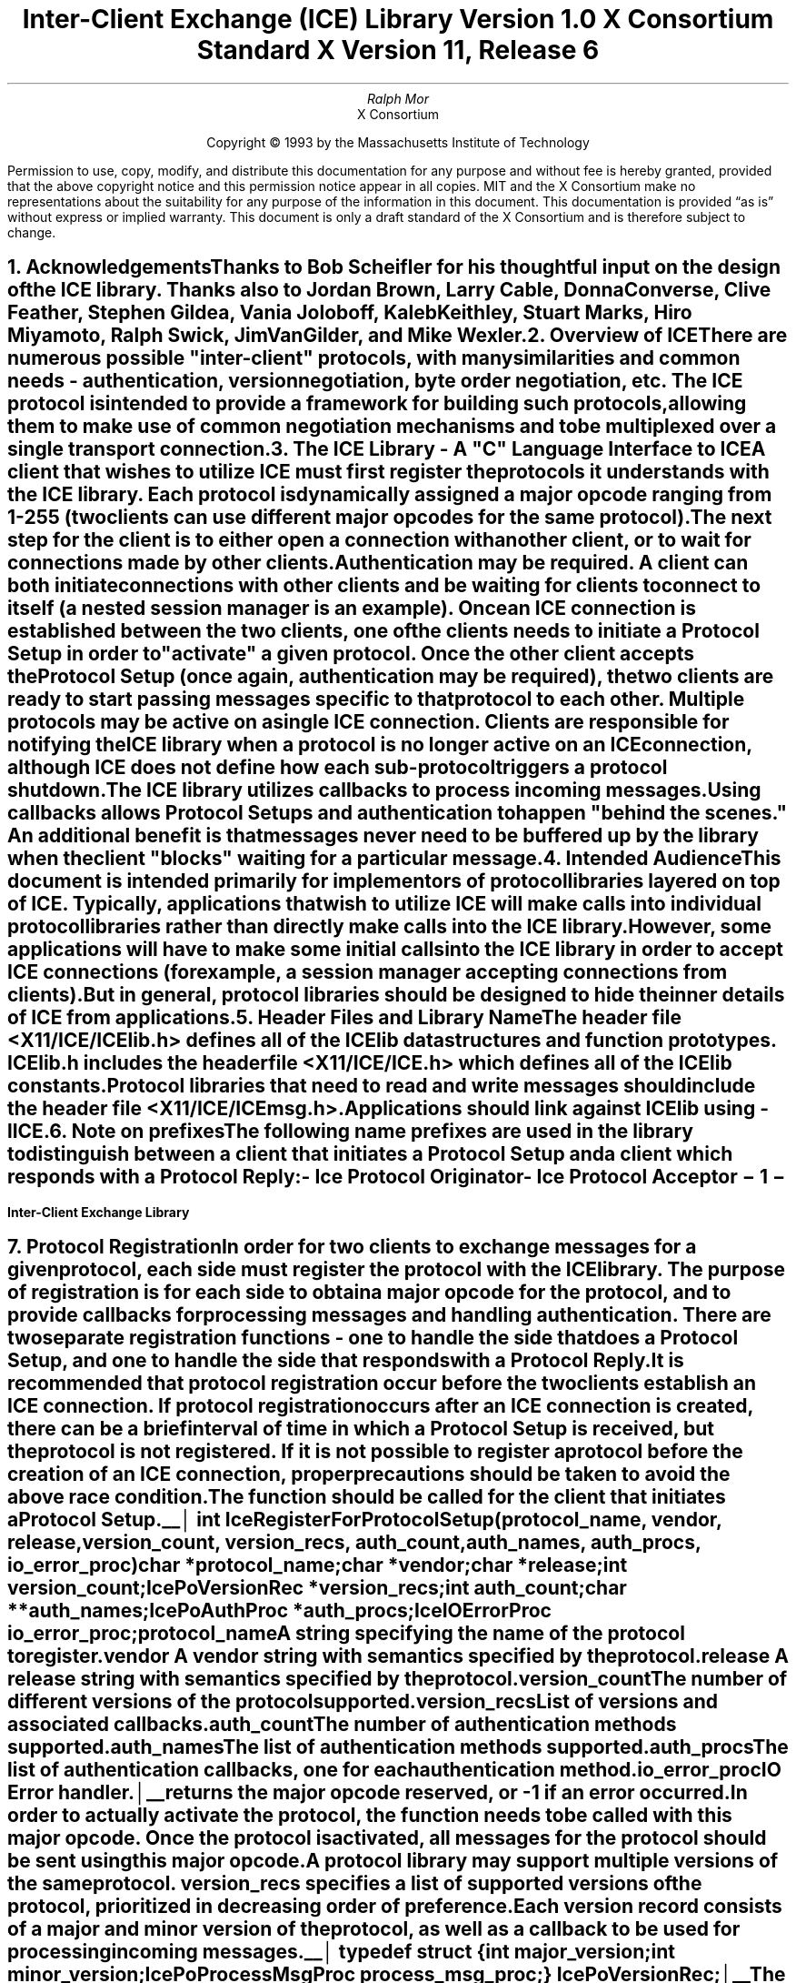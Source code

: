 .\" $XConsortium: ICElib.ms,v 1.15 94/04/11 15:42:37 mor Exp $
.\" 
.\" Use tbl, -ms, and macros.t
.\" 
.\" macro: start marker
.de sM
.ne 4
.sp 1
\\h'-0.3i'\\L'-1v'\\v'3p'\\l'1v'\\v'1v-3p'
.sp -1
..
.\" macro: end marker
.de eM
.sp -1
\\h'-0.3i'\\L'-1v'\\v'1v+4p'\\l'1v'\\v'-4p'
.sp 1
..
.EH ''''
.OH ''''
.EF ''''
.OF ''''
.ad b
.sp 10
.TL
\s+2\fBInter-Client Exchange (ICE) Library\fP\s-2
.sp
Version 1.0
.sp
X Consortium Standard
.sp
X Version 11, Release 6
.AU
Ralph Mor
.AI
X Consortium
.LP
.DS C
Copyright \(co 1993 by the Massachusetts Institute of Technology
.LP
.sp 5
Permission to use, copy, modify, and distribute this documentation for any
purpose and without fee is hereby granted, provided that the above copyright
notice and this permission notice appear in all copies.  MIT and the
X Consortium make no representations about the suitability for any purpose
of the information in this document.  This documentation is provided
\*Qas is\*U  without express or implied warranty.  This document is only a
draft standard of the X Consortium and is therefore subject to change.
.DE
.bp
.bp 1
.EH '\fBInter-Client Exchange Library\fP'''
.OH '''\fBInter-Client Exchange Library\fP'
.EF ''\- \\\\n(PN \-''
.OF ''\- \\\\n(PN \-''
.NH 1
Acknowledgements
.XS
\*(SN Acknowledgements
.XE
.LP
Thanks to Bob Scheifler for his thoughtful input on the design
of the ICE library.  Thanks also to Jordan Brown, Larry Cable, Donna Converse,
Clive Feather, Stephen Gildea, Vania Joloboff, Kaleb Keithley,
Stuart Marks, Hiro Miyamoto, Ralph Swick, Jim VanGilder, and Mike Wexler.
.LP
.NH 1
Overview of ICE
.XS
\*(SN Overview of ICE
.XE
.LP
There are numerous possible "inter-client" protocols, with many similarities
and common needs - authentication, version negotiation, byte
order negotiation, etc.  The ICE protocol is intended to provide a framework
for building such protocols, allowing them to make use of common negotiation
mechanisms and to be multiplexed over a single transport connection.
.LP
.NH 1
The ICE Library - A "C" Language Interface to ICE
.XS
\*(SN The ICE Library - A "C" Language Interface to ICE
.XE
.LP
A client that wishes to utilize ICE must first register the protocols it
understands with the ICE library.  Each protocol is dynamically assigned
a major opcode ranging from 1-255 (two clients can use different
major opcodes for the same protocol).  The next step for the client is to
either open a connection with another client, or to wait for connections made
by other clients.  Authentication may be required.  A client can both
initiate connections with other clients and be
waiting for clients to connect to itself (a nested session manager is an
example).  Once an ICE connection is established between the two clients, one
of the clients needs to initiate a \fIProtocol Setup\fP\^ in order to
"activate" a given protocol.  Once the other client accepts the
\fIProtocol Setup\fP\^ (once again, authentication may be required), the
two clients are ready to start passing messages specific to that protocol to
each other.  Multiple protocols may be active on a single ICE connection.
Clients are responsible for notifying the ICE library when a protocol is no
longer active on an ICE connection, although ICE does not define how each
sub-protocol triggers a protocol shutdown.
.LP
The ICE library utilizes callbacks to process incoming messages.  Using
callbacks allows \fIProtocol Setups\fP\^ and authentication to happen
"behind the scenes."  An additional benefit is that messages never need
to be buffered up by the library when the client "blocks" waiting for a
particular message.
.LP
.NH 1
Intended Audience
.XS
\*(SN Intended Audience
.XE
.LP
This document is intended primarily for implementors of protocol libraries
layered on top of ICE.  Typically, applications that wish to utilize ICE
will make calls into individual protocol libraries rather than directly
make calls into the ICE library.  However, some applications will have to
make some initial calls into the ICE library in order to accept ICE
connections (for example, a session manager accepting connections from
clients).  But in general, protocol libraries should be designed to hide
the inner details of ICE from applications.
.LP
.NH 1
Header Files and Library Name
.XS
\*(SN Header Files and Library Name
.XE
.LP
The header file \fI<X11/ICE/ICElib.h>\fP\^ defines all of the ICElib data
structures and function prototypes.  \fIICElib.h\fP\^ includes the
header file \fI<X11/ICE/ICE.h>\fP\^ which defines all of the ICElib constants.
Protocol libraries that need to read and write messages should include
the header file \fI<X11/ICE/ICEmsg.h>\fP\^.
.LP
Applications should link against ICElib using \fI-lICE\fP\^.
.LP
.NH 1
Note on prefixes
.XS
\*(SN Note on prefixes
.XE
.LP
The following name prefixes are used in the library to distinguish between
a client that initiates a \fIProtocol Setup\fP\^ and a client which
responds with a \fIProtocol Reply\fP\^:
.LP
.sp 0.5
.PN IcePo
- \fIIce Protocol Originator\fP\^
.LP
.PN IcePa
- \fIIce Protocol Acceptor\fP\^
.LP
.bp
.NH 1
Protocol Registration
.XS
\*(SN Protocol Registration
.XE
.LP
In order for two clients to exchange messages for a given protocol, each
side must register the protocol with the ICE library.  The purpose of
registration is for each side to obtain a major opcode for the protocol,
and to provide callbacks for processing messages and handling authentication.
There are two separate registration functions - one to handle the side that
does a \fIProtocol Setup\fP\^, and one to handle the side that responds with a
\fIProtocol Reply\fP\^.
.LP
It is recommended that protocol registration occur before the two clients
establish an ICE connection.  If protocol registration occurs after an
ICE connection is created, there can be a brief interval of time in which
a \fIProtocol Setup\fP\^ is received, but the protocol is not registered.
If it is not possible to register a protocol before the creation of an
ICE connection, proper precautions should be taken to avoid the above race
condition.
.LP
The
.PN IceRegisterForProtocolSetup
function should be called for the client that initiates a
\fIProtocol Setup\fP\^.
.LP
.sM
.FD 0
int IceRegisterForProtocolSetup\^(\^\fIprotocol_name\fP, \fIvendor\fP\^, \fIrelease\fP\^,
.br
                    \fIversion_count\fP\^, \fIversion_recs\fP\^, \fIauth_count\fP\^, \fIauth_names\fP\^, \fIauth_procs\fP\^, \fIio_error_proc\fP\^)
.br
     char *\fIprotocol_name\fP\^;
.br
     char *\fIvendor\fP\^;
.br
     char *\fIrelease\fP\^;
.br
     int \fIversion_count\fP\^;
.br
     IcePoVersionRec *\fIversion_recs\fP\^;
.br
     int \fIauth_count\fP\^;
.br
     char **\fIauth_names\fP\^;
.br
     IcePoAuthProc *\fIauth_procs\fP\^;
.br
     IceIOErrorProc \fIio_error_proc\fP\^;
.FN
.IP \fIprotocol_name\fP 1i
A string specifying the name of the protocol to register.
.IP \fIvendor\fP 1i
A vendor string with semantics specified by the protocol.
.IP \fIrelease\fP 1i
A release string with semantics specified by the protocol.
.IP \fIversion_count\fP 1i
The number of different versions of the protocol supported.
.IP \fIversion_recs\fP 1i
List of versions and associated callbacks.
.IP \fIauth_count\fP 1i
The number of authentication methods supported.
.IP \fIauth_names\fP 1i
The list of authentication methods supported.
.IP \fIauth_procs\fP 1i
The list of authentication callbacks, one for each authentication method.
.IP \fIio_error_proc\fP 1i
IO Error handler.
.LP
.eM
.PN IceRegisterForProtocolSetup
returns the major opcode reserved, or -1 if an error occurred.  In order
to actually activate the protocol, the
.PN IceProtocolSetup
function needs to be called with this major opcode.  Once the protocol is
activated, all messages for the protocol should be sent using this major
opcode.
.LP
A protocol library may support multiple versions of the same protocol.
\fIversion_recs\fP\^ specifies a list of supported versions of the protocol,
prioritized in decreasing order of preference.  Each version record
consists of a major and minor version of the protocol, as well as a
callback to be used for processing incoming messages.
.LP
.sM
typedef struct {
.br
	int major_version;
.br
	int minor_version;
.br
	IcePoProcessMsgProc process_msg_proc;
.br
} IcePoVersionRec;
.LP
.eM
The
.PN IcePoProcessMsgProc
callback is responsible for processing the set of messages that can be
received by the client that initiated the \fIProtocol Setup\fP\^.
The details of how this callback works is described in the section titled
\fICallbacks for Processing Messages\fP\^.
.LP
Authentication may be required before the protocol can become active.
The protocol library must register the authentication methods that it
supports with the ICE library.  \fIauth_names\fP and \fIauth_procs\fP
are a list of authentication names and callbacks, prioritized in decreasing
order of preference.  The details of how the
.PN IcePoAuthProc
callback works is described in the section titled
\fIAuthentication Methods\fP\^.
.LP
The
.PN IceIOErrorProc
callback is invoked if the ICE connection unexpectedly breaks.  Pass
.PN NULL
for \fIio_error_proc\fP\^ if not interested in being notified.
See the section titled \fIError Handling\fP\^ for more details on
this callback.
.LP
.sp
The
.PN IceRegisterForProtocolReply
function should be called for the client that responds to a
\fIProtocol Setup\fP\^ with a \fIProtocol Reply\fP\^.
.sM
.FD 0
int IceRegisterForProtocolReply\^(\^\fIprotocol_name\fP, \fIvendor\fP\^, \fIrelease\fP\^, \fIversion_count\fP\^, \fIversion_recs\fP\^,
.br
                    \fIauth_count\fP\^, \fIauth_names\fP\^, \fIauth_procs\fP\^, \fIhost_based_auth_proc\fP\^,
.br
                    \fIprotocol_setup_proc\fP\^, \fIprotocol_activate_proc\fP\^, \fIio_error_proc\fP\^)
.br
     char *\fIprotocol_name\fP\^;
.br
     char *\fIvendor\fP\^;
.br
     char *\fIrelease\fP\^;
.br
     int \fIversion_count\fP\^;
.br
     IcePaVersionRec *\fIversion_recs\fP\^;
.br
     int \fIauth_count\fP\^;
.br
     char **\fIauth_names\fP\^;
.br
     IcePaAuthProc *\fIauth_procs\fP\^;
.br
     IceHostBasedAuthProc \fIhost_based_auth_proc\fP\^;
.br
     IceProtocolSetupProc \fIprotocol_setup_proc\fP\^;
.br
     IceProtocolActivateProc \fIprotocol_activate_proc\fP\^;
.br
     IceIOErrorProc \fIio_error_proc\fP\^;
.FN
.IP \fIprotocol_name\fP 1i
A string specifying the name of the protocol to register.
.IP \fIvendor\fP 1i
A vendor string with semantics specified by the protocol.
.IP \fIrelease\fP 1i
A release string with semantics specified by the protocol.
.IP \fIversion_count\fP 1i
The number of different versions of the protocol supported.
.IP \fIversion_recs\fP 1i
List of versions and associated callbacks.
.IP \fIauth_count\fP 1i
The number of authentication methods supported.
.IP \fIauth_names\fP 1i
The list of authentication methods supported.
.IP \fIauth_procs\fP 1i
The list of authentication callbacks, one for each authentication method.
.IP \fIhost_based_auth_proc\fP 1i
Host based authentication callback.
.IP \fIprotocol_setup_proc\fP 1i
A callback to be invoked when authentication has succeeded for a
\fIProtocol Setup\fP\^, \fIbefore\fP\^ the \fIProtocol Reply\fP\^ is sent.
.IP \fIprotocol_activate_proc\fP 1i
A callback to be invoked \fIafter\fP\^ the \fIProtocol Reply\fP\^ is sent.
.IP \fIio_error_proc\fP 1i
IO Error handler.
.LP
.eM
.PN IceRegisterForProtocolReply
returns the major opcode reserved, or -1 if an error occurred.  The major
opcode should be used in all subsequent messages sent for this protocol.
.LP
A protocol library may support multiple versions of the same protocol.
\fIversion_recs\fP\^ specifies a list of supported versions of the protocol,
prioritized in decreasing order of preference.  Each version record
consists of a major and minor version of the protocol, as well as a
callback to be used for processing incoming messages.
.LP
.sM
typedef struct {
.br
	int major_version;
.br
	int minor_version;
.br
	IcePaProcessMsgProc process_msg_proc;
.br
} IcePaVersionRec;
.LP
.eM
The
.PN IcePaProcessMsgProc
callback is responsible for processing the set of messages that can be
received by the client that accepted the \fIProtocol Setup\fP\^.
The details of how this callback works is described in the section titled
\fICallbacks for Processing Messages\fP\^.
.LP
Authentication may be required before the protocol can become active.
The protocol library must register the authentication methods that it
supports with the ICE library.  \fIauth_names\fP and \fIauth_procs\fP
are a list of authentication names and callbacks, prioritized in decreasing
order of preference.  The details of how the
.PN IcePaAuthProc
callback works is described in the section titled
\fIAuthentication Methods\fP\^.
.LP
If authentication fails and the client attempting to initiate
the \fIProtocol Setup\fP\^ has not required authentication, the
.PN IceHostBasedAuthProc
callback is invoked with the host name of the originating client.
If the callback returns
.PN True ,
the \fIProtocol Setup\fP\^ will succeed, even though the original
authentication failed.  Note that authentication can effectively be
disabled by registering an
.PN IceHostBasedAuthProc
which always returns
.PN True .
If no host based
authentication is allowed, pass
.PN NULL
for \fIhost_based_auth_proc\fP\^.
.LP
.sM
typedef Bool (*IceHostBasedAuthProc) ();
.FD 0
Bool HostBasedAuthProc\^(\^\fIhost_name\fP\^)
.br
    char *\fIhost_name\fP\^;
.FN
.IP \fIhost_name\fP 1i
The host name of the client that sent the \fIProtocol Setup\fP\^.
.LP
.eM
\fIhost_name\fP\^ is a string of the form "protocol/hostname", where
\fIprotocol\fP\^ is one of {tcp, decnet, local}.
.LP
.sp 0.5
Since \fIProtocol Setups\fP\^ and authentication happen "behind the scenes"
via callbacks, the protocol library needs some way of being notified when the
\fIProtocol Setup\fP\^ has completed.  This occurs in two phases.  In the
first phase, the
.PN IceProtocolSetupProc
callback is invoked after authentication has
successfully completed, \fIbefore\fP the ICE library sends a
\fIProtocol Reply\fP\^.  Any resources required for this protocol should be
allocated at this time.  If the
.PN IceProtocolSetupProc
returns a successful status, the ICE library will
send the \fIProtocol Reply\fP\^ and then invoke the
.PN IceProtocolActivateProc
callback.  Otherwise, an error will be sent to the
other client in response to the \fIProtocol Setup\fP\^.
.LP
The
.PN IceProtocolActivateProc
is an optional callback, and should be registered only if the protocol
library intends to generate a message immediately following the
\fIProtocol Reply\fP\^.  Pass
.PN NULL
for \fIprotocol_activate_proc\fP\^ if not interested in this callback.
.LP
.sM
typedef Status (*IceProtocolSetupProc) ();
.FD 0
Status ProtocolSetupProc\^(\^\fIice_conn\fP, \fImajor_version\fP\^, \fIminor_version\fP\^, \fIvendor\fP\^, \fIrelease\fP\^,
.br
                    \fIclient_data_ret\fP\^, \fIfailure_reason_ret\fP\^)
.br
     IceConn \fIice_conn\fP\^;
.br
     int \fImajor_version\fP\^;
.br
     int \fIminor_version\fP\^;
.br
     char *\fIvendor\fP\^;
.br
     char *\fIrelease\fP\^;
.br
     IcePointer *\fIclient_data_ret\fP\^;
.br
     char **\fIfailure_reason_ret\fP\^;
.FN
.IP \fIice_conn\fP 1.2i
The ICE connection object.
.IP \fImajor_version\fP 1.2i
The major version of the protocol.
.IP \fIminor_version\fP 1.2i
The minor version of the protocol.
.IP \fIvendor\fP 1.2i
The vendor string registered by the protocol originator.
.IP \fIrelease\fP 1.2i
The release string registered by the protocol originator.
.IP \fIclient_data_ret\fP 1.2i
Client data to be set by callback.
.IP \fIfailure_reason_ret\fP 1.2i
Failure reason returned.
.LP
.eM
The pointer stored in the \fIclient_data_ret\fP argument will be passed
to the
.PN IcePaProcessMsgProc
callback whenever a message has arrived for this protocol on the
ICE connection.
.LP
The \fIvendor\fP\^ and \fIrelease\fP\^ strings should be freed with free()
when they are no longer needed.
.LP
If a failure occurs, the
.PN IceProtocolSetupProc
should return a zero status, as well as allocate and return a failure
reason string in \fIfailure_reason_ret\fP\^.  The ICE library will be
responsible for freeing this memory.
.LP
.sp 0.5
The
.PN IceProtocolActivateProc
discussed above is defined as follows:
.LP
.sM
typedef void (*IceProtocolActivateProc)();
.LP
.FD 0
void ProtocolActivateProc\^(\^\fIice_conn\fP, \fIclient_data\fP\^)
.br
    IceConn \fIice_conn\fP\^;
.br
    IcePointer \fIclient_data\fP\^;
.FN
.IP \fIice_conn\fP 1i
The ICE connection object.
.IP \fIclient_data\fP 1i
The client data set in the
.PN IceProtocolSetupProc
callback.
.LP
.eM
.LP
.sp 0.5
The
.PN IceIOErrorProc
callback is invoked if the ICE connection unexpectedly breaks.  Pass
.PN NULL
for \fIio_error_proc\fP\^ if not interested in being notified.
See the section titled \fIError Handling\fP\^ for more details on
this callback.
.LP
.NH 2
Callbacks for Processing Messages
.XS
\*(SN Callbacks for Processing Messages
.XE
.LP
When an application detects that there is a new data to read on an ICE
connection (via select), it calls the
.PN IceProcessMessages
function (discussed in the section titled \fIProcessing Messages\fP\^).
When
.PN IceProcessMessages
reads an ICE message header with a major opcode other than
zero (reserved for the ICE protocol), it needs to call a function which will
read the rest of the message, unpack it, and process it accordingly.
.LP
If the message arrives at the client which initiated the
\fIProtocol Setup\fP\^, the
.PN IcePoProcessMsgProc
callback is invoked.
.LP
.sM
typedef void (*IcePoProcessMsgProc)();
.FD 0
void PoProcessMsgProc\^(\^\fIice_conn\fP, \fIclient_data\fP\^, \fIopcode\fP\^, \fIlength\fP\^, \fIswap\fP\^, \fIreply_wait\fP\^, \fIreply_ready_ret\fP\^)
.br
    IceConn \fIice_conn\fP\^;
.br
    IcePointer \fIclient_data\fP\^;
.br
    int \fIopcode\fP\^;
.br
    unsigned long \fIlength\fP\^;
.br
    Bool \fIswap\fP\^;
.br
    IceReplyWaitInfo *\fIreply_wait\fP\^;
.br
    Bool *\fIreply_ready_ret\fP\^;
.FN
.bp
.IP \fIice_conn\fP 1i
The ICE connection object.
.IP \fIclient_data\fP 1i
Client data associated with this protocol on the ICE connection.
.IP \fIopcode\fP 1i
The minor opcode of the message.
.IP \fIlength\fP 1i
The length (in 8 byte units) of the message beyond the ICE header.
.IP \fIswap\fP 1i
A flag which indicates if byte swapping is necessary.
.IP \fIreply_wait\fP 1i
Indicates if the invoking client is waiting for a reply.
.IP \fIreply_ready_ret\fP 1i
If set to
.PN True ,
a reply is ready.
.LP
.eM
If the message arrives at the client which accepted
the \fIProtocol Setup\fP\^, the
.PN IcePaProcessMsgProc
callback is invoked.
.LP
.sM
typedef void (*IcePaProcessMsgProc)();
.FD 0
void PaProcessMsgProc\^(\^\fIice_conn\fP, \fIclient_data\fP\^, \fIopcode\fP\^, \fIlength\fP\^, \fIswap\fP\^)
.br
    IceConn \fIice_conn\fP\^;
.br
    IcePointer \fIclient_data\fP\^;
.br
    int \fIopcode\fP\^;
.br
    unsigned long \fIlength\fP\^;
.br
    Bool \fIswap\fP\^;
.FN
.IP \fIice_conn\fP 1i
The ICE connection object.
.IP \fIclient_data\fP 1i
Client data associated with this protocol on the ICE connection.
.IP \fIopcode\fP 1i
The minor opcode of the message.
.IP \fIlength\fP 1i
The length (in 8 byte units) of the message beyond the ICE header.
.IP \fIswap\fP 1i
A flag which indicates if byte swapping is necessary.
.LP
.eM
In order to read the message, both of the above callbacks should use the
macros defined in the section of this document titled
\fIReading ICE Messages\fP\^.  Note that byte swapping may be necessary.  As a
convenience, the length field in the ICE header will be swapped by ICElib
if necessary.
.LP
In both of the above callbacks, \fIclient_data\fP\^ is a pointer to client
data that was registered at \fIProtocol Setup\fP\^ time.  In the case of
.PN IcePoProcessMsgProc ,
the client data was set in the call to
.PN IceProtocolSetup .
In the case of
.PN IcePaProcessMsgProc ,
the client data was set in the
.PN IceProtocolSetupProc
callback.
.LP
The
.PN IcePoProcessMsgProc
callback needs to check the \fIreply_wait\fP\^ argument.
If \fIreply_wait\fP\^ is
.PN NULL ,
the ICE library expects the function to
pass the message to the client via a callback.  For example, if
this is a Session Management \fISave Yourself\fP\^ message, this function
should notify the client of the \fISave Yourself\fP\^ via a callback.  The
details of how such a callback would be defined is implementation dependent.
.LP
However, if \fIreply_wait\fP\^ is not
.PN NULL ,
then the client is waiting for
a reply or an error for a message it previously sent.  \fIreply_wait\fP\^
is of type
.PN IceReplyWaitInfo .
.LP
.sM
typedef struct {
.br
	unsigned long sequence_of_request;
.br
	int major_opcode_of_request;
.br
	int minor_opcode_of_request;
.br
	IcePointer reply;
.br
} IceReplyWaitInfo;
.LP
.eM
.PN IceReplyWaitInfo
contains the major/minor opcodes and sequence number of
the message for which a reply is being awaited.  It also contains
a pointer to the reply message to be filled in (the protocol library
should cast this
.PN IcePointer
to the appropriate reply type).  In most
cases, the reply will have some fixed-size part, and the client waiting
for the reply will have provided a pointer to a structure to hold
this fixed-size data.  If there is variable-length data, it would be
expected that the
.PN IcePoProcessMsgProc
callback will have to allocate additional
memory and store pointer(s) to that memory in the fixed-size
structure.  If the entire data is variable length (e.g., a single
variable-length string), then the client waiting for the reply would probably
just pass a pointer to fixed-size space to hold a pointer, and the
.PN IcePoProcessMsgProc
callback would allocate the storage and store the pointer.
It is the responsibility of the client receiving the reply to
free any memory allocated on its behalf.
.LP
If \fIreply_wait\fP\^ is not
.PN NULL
and
.PN IcePoProcessMsgProc
has a reply or error to return in response to this \fIreply_wait\fP\^
(i.e. no callback was generated), then the \fIreply_ready_ret\fP\^ argument
should be set to
.PN True .
Note that an error should only be returned
if it corresponds to the reply being waited for.  Otherwise, the
.PN IcePoProcessMsgProc
should either handle the error internally, or invoke an error handler
for its library.
.LP
If \fIreply_wait\fP\^ is
.PN NULL ,
then care must be taken not to store any value in \fIreply_ready_ret\fP\^
since this pointer may also be
.PN NULL .
.LP
.sp 0.5       
The
.PN IcePaProcessMsgProc
callback, on the other hand, should always pass
the message to the client via a callback.  For example, if this is a Session
Management \fIInteract Request\fP\^ message, this function should notify the
client of the \fIInteract Request\fP\^ via a callback.
.LP
The reason the
.PN IcePaProcessMsgProc
callback does not have a \fIreply_wait\fP\^ like
.PN IcePoProcessMsgProc
does, is because a process that is acting as
a "server" should never block for a reply (infinite blocking can
occur if the connecting client does not act properly, denying access
to other clients).
.LP
.NH 2
Authentication Methods
.XS
\*(SN Authentication Methods
.XE
.LP
As discussed earlier, a protocol library must register the authentication
methods that it supports with the ICE library.  For each authentication
method, there are two callbacks that may be registered - one to handle
the side that initiates a \fIProtocol Setup\fP\^, and one to handle the
side that accepts or rejects this request.
.LP
.PN IcePoAuthProc
is the callback invoked for the client that initiated
the \fIProtocol Setup\fP\^.  This callback must be able to respond
to the initial \fIAuthentication Required\fP\^ message or subsequent
\fIAuthentication Next Phase\fP\^ messages sent by the other client.
.LP
.sM
typedef IcePoAuthStatus (*IcePoAuthProc)();
.FD 0
IcePoAuthStatus PoAuthProc\^(\^\fIice_conn\fP, \fIauth_state_ptr\fP\^, \fIclean_up\fP\^, \fIswap\fP\^,
.br
                    \fIauth_datalen\fP\^, \fIauth_data\fP\^, \fIreply_datalen_ret\fP\^, \fIreply_data_ret\fP\^, \fIerror_string_ret\fP\^)
.br
    IceConn \fIice_conn\fP\^;
.br
    IcePointer *\fIauth_state_ptr\fP\^;
.br
    Bool \fIclean_up\fP\^;
.br
    Bool \fIswap\fP\^;
.br
    int \fIauth_datalen\fP\^;
.br
    IcePointer \fIauth_data\fP\^;
.br
    int *\fIreply_datalen_ret\fP\^;
.br
    IcePointer *\fIreply_data_ret\fP\^;
.br
    char **\fIerror_string_ret\fP\^;
.FN
.IP \fIice_conn\fP 1.1i
The ICE connection object.
.IP \fIauth_state_ptr\fP 1.1i
A pointer to state for use by the authentication callback procedure.
.IP \fIclean_up\fP 1.1i
If
.PN True ,
authentication is over, and the function
should clean up any state it was maintaining.  The
last 6 arguments should be ignored.
.IP \fIswap\fP 1.1i
If
.PN True ,
the \fIauth_data\fP\^ may have to be byte swapped
(depending on its contents).
.IP \fIauth_datalen\fP 1.1i
The length (in bytes) of the authenticator data.
.IP \fIauth_data\fP 1.1i
The data from the authenticator.
.IP \fIreply_datalen_ret\fP 1.1i
The length (in bytes) of the reply data returned.
.IP \fIreply_data_ret\fP 1.1i
The reply data returned.
.IP \fIerror_string_ret\fP 1.1i
If the authentication procedure encounters an error during
authentication, it should allocate and return
an error string.
.LP
.eM
Authentication may require several phases, depending on the authentication
method.  As a result, the
.PN IcePoAuthProc
may be called more than once when authenticating a client, and
some state will have to be maintained between each invocation.
At the start of each \fIProtocol Setup\fP\^, *\fIauth_state_ptr\fP\^ is
.PN NULL ,
and the function should initialize its state and set
this pointer.  In subsequent invocations of the callback, the pointer
should be used to get at any state previously stored by the callback.
.LP
If needed, the network ID of the client accepting the \fIProtocol Setup\fP\^
can be obtained by calling the
.PN IceConnectionString
function.
.LP
ICElib will be responsible for freeing the \fIreply_data_ret\fP and
\fIerror_string_ret\fP pointers with free().
.LP
The \fIauth_data\fP\^ pointer may point to a volatile block of memory.
If the data must be kept beyond this invocation of the callback, be sure
to make a copy of it.
.LP
.sp 0.5
The
.PN IcePoAuthProc
should return one of four values:
.LP
.TS
lw(2i) lw(5i).
T{
.PN IcePoAuthHaveReply
T}	T{
A reply is available
T}
.sp 4p
T{
.PN IcePoAuthRejected
T}	T{
Authentication rejected
T}
.sp 4p
T{
.PN IcePoAuthFailed
T}	T{
Authentication failed
T}
.sp 4p
T{
.PN IcePoAuthDoneCleanup
T}	T{
Done cleaning up
T}
.TE
.LP
.sp 0.5
.PN IcePaAuthProc
is the callback invoked for the client that received the
\fIProtocol Setup\fP\^.
.LP
.sM
typedef IcePaAuthStatus (*IcePaAuthProc) ();
.FD 0
IcePaAuthStatus PaAuthProc\^(\^\fIice_conn\fP, \fIauth_state_ptr\fP\^, \fIswap\fP\^,
.br
                    \fIauth_datalen\fP\^, \fIauth_data\fP\^, \fIreply_datalen_ret\fP\^, \fIreply_data_ret\fP\^, \fIerror_string_ret\fP\^)
.br
    IceConn \fIice_conn\fP\^;
.br
    IcePointer *\fIauth_state_ptr\fP\^;
.br
    Bool \fIswap\fP\^;
.br
    int \fIauth_datalen\fP\^;
.br
    IcePointer \fIauth_data\fP\^;
.br
    int *\fIreply_datalen_ret\fP\^;
.br
    IcePointer *\fIreply_data_ret\fP\^;
.br
    char **\fIerror_string_ret\fP\^;
.FN
.IP \fIice_conn\fP 1.1i
The ICE connection object.
.IP \fIauth_state_ptr\fP 1.1i
A pointer to state for use by the authentication callback procedure.
.IP \fIswap\fP 1.1i
If
.PN True ,
the \fIauth_data\fP\^ may have to be byte swapped
(depending on its contents).
.IP \fIauth_datalen\fP 1.1i
The length (in bytes) of the protocol originator authentication data.
.IP \fIauth_data\fP 1.1i
The authentication data from the protocol originator.
.IP \fIreply_datalen_ret\fP 1.1i
The length of the authentication data returned.
.IP \fIreply_data_ret\fP 1.1i
The authentication data returned.
.IP \fIerror_string_ret\fP 1.1i
If authentication is rejected or fails, an error
string is returned.
.LP
.eM
.LP
Authentication may require several phases, depending on the authentication
method.  As a result, the
.PN IcePaAuthProc
may be called more than once when authenticating a client, and
some state will have to be maintained between each invocation.
At the start of each \fIProtocol Setup\fP\^, \fIauth_datalen\fP is zero,
*\fIauth_state_ptr\fP\^ is
.PN NULL ,
and the function should initialize its state and set
this pointer.  In subsequent invocations of the callback, the pointer
should be used to get at any state previously stored by the callback.
.LP
If needed, the network ID of the client accepting the \fIProtocol Setup\fP\^
can be obtained by calling the
.PN IceConnectionString
function.
.LP
The \fIauth_data\fP\^ pointer may point to a volatile block of memory.
If the data must be kept beyond this invocation of the callback, be sure
to make a copy of it.
.LP
ICElib will be responsible for freeing the \fIreply_data_ret\fP and
\fIerror_string_ret\fP pointers with free().
.LP
.sp 0.5
The
.PN IcePaAuthProc
should return one of four values:
.LP
.TS
lw(2i) lw(5i).
T{
.PN IcePaAuthContinue
T}	T{
Continue (or start) authentication
T}
.sp 4p
T{
.PN IcePaAuthAccepted
T}	T{
Authentication accepted
T}
.sp 4p
T{
.PN IcePaAuthRejected
T}	T{
Authentication rejected
T}
.sp 4p
T{
.PN IcePaAuthFailed
T}	T{
Authentication failed
T}
.TE
.LP
.NH 1
ICE Connections
.XS
\*(SN ICE Connections
.XE
.LP
In order for two clients to establish an ICE connection, one client has
to be "waiting" for connections, and the other client has to initiate the
connection.  Most clients will initiate connections, so we discuss that first.
.LP
.NH 2
Opening an ICE Connection
.XS
\*(SN Opening an ICE Connection
.XE
.LP
In order to open an ICE connection with another client (that is waiting
for connections), call the
.PN IceOpenConnection
function.
.LP
.sM
.FD 0
IceConn IceOpenConnection\^(\^\fInetwork_ids_list\fP, \fIcontext\fP\^, \fImust_authenticate\fP\^, \fImajor_opcode_check\fP\^,
                    \fIerror_length\fP\^, \fIerror_string_ret\fP\^)
.br
     char *\fInetwork_ids_list\fP\^;
.br
     IcePointer \fIcontext\fP\^;
.br
     Bool \fImust_authenticate\fP\^;
.br
     int \fImajor_opcode_check\fP\^;
.br
     int  \fIerror_length\fP\^;
.br
     char *\fIerror_string_ret\fP\^;
.FN
.IP \fInetwork_ids_list\fP 1.3i
Specifies the network ID(s) of the other client.
.IP \fIcontext\fP 1.3i
A pointer to an opaque object, or NULL.  Used to determine if an
ICE connection can be shared (see below).
.IP \fImust_authenticate\fP 1.3i
If
.PN True ,
the other client may not bypass authentication.
.IP \fImajor_opcode_check\fP 1.3i
Used to force a new ICE connection to be created (see below).
.IP \fIerror_length\fP 1.3i
Length of the \fIerror_string_ret\fP\^ argument passed in.
.IP \fIerror_string_ret\fP 1.3i
Returns a null terminated error message, if any.  \fIerror_string_ret\fP
points to user supplied memory.  No more than \fIerror_length\fP\^ bytes
are used.
.LP
.eM
.PN IceOpenConnection
returns an opaque ICE connection object if it succeeds,
.PN NULL
otherwise.
.LP
\fInetwork_ids_list\fP\^ contains a list of network IDs separated by commas.
An attempt will be made to use the first network ID.  If that fails,
an attempt will be made using the second network ID, and so on.
Each network ID has the form...
.br
.TS
lw(0.25i) lw(2.5i) lw(1i).
	tcp/<hostname>:<portnumber>	or
	decnet/<hostname>::<objname>	or
	local/<hostname>:<path>	
.TE
.LP
Most protocol libraries will have some sort of "open" function which should
internally make a call into
.PN IceOpenConnection .
When
.PN IceOpenConnection
is called, it may be possible to use a previously opened ICE connection (if
the target client is the same).  However, there are cases in which shared
ICE connections are not desired.
.LP
The \fIcontext\fP\^ argument is used to determine if an ICE connection can
be shared.  If \fIcontext\fP\^ is
.PN NULL ,
then the caller is always willing to share the connection.
If \fIcontext\fP\^ is not
.PN NULL ,
then the caller is not willing to use a previously opened ICE connection
that has a different non-NULL context associated with it.
.LP
In addition, if
\fImajor_opcode_check\fP\^ contains a non-zero major opcode value, a
previously created ICE connection will be used only if the major opcode
is not active on the connection.  This can be used to force multiple ICE
connections between two clients for the same protocol.
.LP
Any authentication requirements are handled internally by the ICE library.
The method by which the authentication data is obtained is implementation
dependent.\(dg
.FS \(dg
The X Consortium's ICElib implementation uses an .ICEauthority file (see
Appendix A).
.FE
.LP
After
.PN IceOpenConnection
is called, the client is ready to send a \fIProtocol Setup\fP\^ (provided that
.PN IceRegisterForProtocolSetup
was called), or receive a \fIProtocol Setup\fP\^ (provided that
.PN IceRegisterForProtocolReply
was called).
.LP
.NH 2
Listening for ICE Connections
.XS
\*(SN Listening for ICE Connections
.XE
.LP
Clients wishing to accept ICE connections must first call
.PN IceListenForConnections
so they can listen for connections.  A list of opaque "listen" objects are
returned, one for each type of transport method that is available
(for example, Unix Domain, TCP, DECnet, etc...).
.LP
.sM
.FD 0
Status IceListenForConnections\^(\^\fIcount_ret\fP, \fIlisten_objs_ret\fP\^, \fIerror_length\fP\^, \fIerror_string_ret\fP\^)
.br
     int  *\fIcount_ret\fP\^;
.br
     IceListenObj **\fIlisten_objs_ret\fP\^;
.br
     int  \fIerror_length\fP\^;
.br
     char *\fIerror_string_ret\fP\^;
.FN
.IP \fIcount_ret\fP 1i
The number of listen objects returned.
.IP \fIlisten_objs_ret\fP 1i
Returns a list of opaque listen objects.
.IP \fIerror_length\fP 1i
The length of the \fIerror_string_ret\fP\^ argument passed in.
.IP \fIerror_string_ret\fP 1i
Returns a null terminated error message, if any.  \fIerror_string_ret\fP
points to user supplied memory.  No more than \fIerror_length\fP\^ bytes
are used.
.LP
.eM
The return value of
.PN IceListenForConnections
is zero for failure, and a positive value for success.
.LP
.sp 0.5
Call
.PN IceFreeListenObjs
to close and free the listen objects.
.LP
.sM
.FD 0
void IceFreeListenObjs\^(\^\fIcount\fP, \fIlisten_objs\fP\^)
.br
    int \fIcount\fP\^;
.br
    IceListenObj *\fIlisten_objs\fP\^;
.FN
.IP \fIcount\fP 1i
The number of listen objects.
.IP \fIlisten_objs\fP 1i
The listen objects.
.LP
.eM
.LP
In order to detect a new connection on a listen object, select() must be
called on the descriptor associated with the listen object.  To obtain
the descriptor, call the
.PN IceGetListenConnectionNumber
function.
.LP
.sM
.FD 0
int IceGetListenConnectionNumber\^(\^\fIlisten_obj\fP\^)
.br
    IceListenObj \fIlisten_obj\fP\^;
.FN
.IP \fIlisten_obj\fP 1i
The listen object.
.LP
.eM
.LP
To obtain the network ID string associated with a listen object, call the
.PN IceGetListenConnectionString
function.
.LP
.sM
.FD 0
char *IceGetListenConnectionString\^(\^\fIlisten_obj\fP\^)
.br
    IceListenObj \fIlisten_obj\fP\^;
.FN
.IP \fIlisten_obj\fP 1i
The listen object.
.LP
.eM
.LP
A network ID has the form...
.br
.TS
lw(0.25i) lw(2.5i) lw(1i).
	tcp/<hostname>:<portnumber>	or
	decnet/<hostname>::<objname>	or
	local/<hostname>:<path>	
.TE
.LP
To compose a string containing a list of network IDs separated by commas
(the format recognized by
.PN IceOpenConnection ),
call the
.PN IceComposeNetworkIdList
function.
.LP
.sM
.FD 0
char *IceComposeNetworkIdList\^(\^\fIcount\fP, \fIlisten_objs\fP\^)
.br
    int \fIcount\fP\^;
.br
    IceListenObj *\fIlisten_objs\fP\^;
.FN
.IP \fIcount\fP 1i
The number of listen objects.
.IP \fIlisten_objs\fP 1i
The listen objects.
.LP
.eM
.NH 2
Host Based Authentication for ICE Connections
.XS
\*(SN Host Based Authentication for ICE Connections
.XE
.LP
If authentication fails when a client attempts to open an
ICE connection, and the initiating client has not required authentication,
a host based authentication procedure may be invoked to provide
a last chance for the client to connect.  Each listen object has such a
callback associated with it, and this callback is set using the
.PN IceSetHostBasedAuthProc
function.
.LP
.sM
.FD 0
void IceSetHostBasedAuthProc\^(\^\fIlisten_obj\fP, \fIhost_based_auth_proc\fP\^)
.br
    IceListenObj \fIlisten_obj\fP\^;
.br
    IceHostBasedAuthProc \fIhost_based_auth_proc\fP\^;
.FN
.IP \fIlisten_obj\fP 1.4i
The listen object.
.IP \fIhost_based_auth_proc\fP 1.4i
The host based authentication procedure.
.LP
.eM
By default, each listen object has no host based authentication procedure
associated with it.  Passing
.PN NULL
for \fIhost_based_auth_proc\fP\^ turns off host based authentication if
it was previously set.
.LP
.bp
.sM
typedef Bool (*IceHostBasedAuthProc) ();
.FD 0
Bool HostBasedAuthProc\^(\^\fIhost_name\fP\^)
.br
    char *\fIhost_name\fP\^;
.FN
.IP \fIhost_name\fP 1i
The host name of the client that tried to open an ICE connection.
.LP
.eM
\fIhost_name\fP\^ is a string of the form "protocol/hostname" where
\fIprotocol\fP\^ is one of {tcp, decnet, local}.
.LP
If
.PN IceHostBasedAuthProc
returns
.PN True ,
access will be granted, even though the original
authentication failed.  Note that authentication can effectively be
disabled by registering an
.PN IceHostBasedAuthProc
which always returns
.PN True .
.LP
Host based authentication is also allowed at \fIProtocol Setup\fP\^ time.
The callback is specified in the
.PN IceRegisterForProtocolReply
function discussed earlier.
.LP
.NH 2
Accepting ICE Connections
.XS
\*(SN Accepting ICE Connections
.XE
.LP
After a connection attempt is detected on a listen object returned by
.PN IceListenForConnections ,
.PN IceAcceptConnection
should be called.  This returns a new opaque ICE connection object.
.LP
.sM
.FD 0
IceConn IceAcceptConnection\^(\^\fIlisten_obj\fP, \fI\^status_ret\fP\^)
.br
    IceListenObj \fIlisten_obj\fP\^;
.br
    IceAcceptStatus *\fIstatus_ret\fP\^;
.FN
.IP \fIlisten_obj\fP 1i
The listen object on which a new connection was detected.
.IP \fIstatus_ret\fP 1i
Return status information.
.LP
.eM
The \fIstatus_ret\fP\^ argument is set to one of the following values:
.LP
.TS
lw(2i) lw(4i).
T{
.PN IceAcceptSuccess :
T}	T{
The accept operation succeeded.  The function returns a new connection object.
T}
.sp 4p
T{
.PN IceAcceptFailure :
T}	T{
The accept operation failed.  The function returns NULL.
T}
.sp 4p
T{
.PN IceAcceptBadMalloc :
T}	T{
A memory allocation failed.  The function returns NULL.
T}
.TE
.LP
.sp 0.5
.LP
In general, in order to detect new connections, the application will call
select() on the file descriptors associated with the listen objects.  When
a new connection is detected, the
.PN IceAcceptConnection
function should be called.  
.PN IceAcceptConnection
may return a new ICE connection that is in a "pending" state.  This is because
before the connection can become valid, authentication may be necessary.
Since the ICE library cannot block and wait for the connection to
become valid (infinite blocking can occur if the connecting client
does not act properly), the application must wait for the connection status
to become "valid".
.LP
The following pseudo-code demonstrates how connections are accepted:
.LP
.sp 0.5
.bp
.vs 10
.nf

	new_ice_conn = IceAcceptConnection (listen_obj);
	status = IceConnectionStatus (new_ice_conn);
	time_start = time_now;

	while (status == IceConnectPending)
	{
		select() on {new_ice_conn, all open connections}

		for (each ice_conn in the list of open connections)
			if (data ready on ice_conn)
			{
				status = IceProcessMessages (ice_conn, NULL, NULL);
				if (status == IceProcessMessagesIOError)
					IceCloseConnection (ice_conn);
			}

		if (data ready on new_ice_conn)
		{
			/*
			 * IceProcessMessages is called until the connection
			 * is non-pending.  Doing so handles the connection
			 * setup request and any authentication requirements.
			 */

			IceProcessMessages (new_ice_conn, NULL, NULL);
			status = IceConnectionStatus (new_ice_conn);
		}
		else
		{
			if (time_now - time_start > MAX_WAIT_TIME)
				status = IceConnectRejected;
		}
	}

	if (status == IceConnectAccepted)
	{
		Add new_ice_conn to the list of open connections
	}
	else
	{
		IceCloseConnection (new_ice_conn);
	}
.fi
.vs
.LP
.sp 0.5
After
.PN IceAcceptConnection
is called and the connection has been
validated, the client is ready to receive a \fIProtocol Setup\fP\^ (provided
that
.PN IceRegisterForProtocolReply
was called), or send a \fIProtocol Setup\fP\^
(provided that
.PN IceRegisterForProtocolSetup
was called).
.NH 2
Closing ICE Connections
.XS
\*(SN Closing ICE Connections
.XE
.LP
To close an ICE connection created with
.PN IceOpenConnection
or
.PN IceAcceptConnection ,
call the
.PN IceCloseConnection
function.
.LP
.sM
.FD 0
IceCloseStatus IceCloseConnection\^(\^\fIice_conn\fP\^)
.br
    IceConn \fIice_conn\fP\^;
.FN
.IP \fIice_conn\fP 1i
The ICE connection to close.
.LP
.eM
In order to actually close an ICE connection, the following conditions
must be met:
.LP
.IP -
The \fIopen reference count\fP\^ must have reached zero on this ICE connection.
When
.PN IceOpenConnection
is called, it tries to use a previously opened
ICE connection.  If it is able to use an existing connection, it increments
the \fIopen reference count\fP\^ on the connection by one.  So in order to
close an ICE connection, each call to
.PN IceOpenConnection
must be matched with a call to
.PN IceCloseConnection .
The connection can be closed only
on the last call to
.PN IceCloseConnection .
.LP
.IP -
The \fIactive protocol count\fP\^ must have reached zero.  Each time a
\fIProtocol Setup\fP\^ succeeds on the connection
the \fIactive protocol count\fP\^
is incremented by one.  When the client no longer expects to use the
protocol on the connection, the
.PN IceProtocolShutdown
function should be called, which decrements the \fIactive protocol count\fP\^
by one (see the \fIProtocol Setup and Shutdown\fP section).
.LP
.IP -
If shutdown negotiation is enabled on the connection, the client on the other
side of the ICE connection must agree to have the connection closed.
.LP
.sp 0.5
.PN IceCloseConnection
returns one of the following values:
.LP
.TS
lw(2i) lw(4i).
T{
.PN IceClosedNow :
T}	T{
The ICE connection was closed at this time.  The watch procedures were
invoked and the connection was freed.
T}
.sp 4p
T{
.PN IceClosedASAP :
T}	T{
An IO error had occurred on the connection, but
.PN IceCloseConnection
is being called within a nested
.PN IceProcessMessages .
The watch procedures have been invoked at this time, but the connection
will be freed as soon as possible (when the nesting level reaches zero and
.PN IceProcessMessages
returns a status of
.PN IceProcessMessagesConnectionClosed ).
T}
.sp 4p
T{
.PN IceConnectionInUse :
T}	T{
The connection was not closed at this time because it is being used by
other active protocols.
T}
.sp 4p
T{
.PN IceStartedShutdownNegotiation :
T}	T{
The connection was not closed at this time and shutdown negotiation started
with the client on the other side of the ICE connection.  When the connection
is actually closed,
.PN IceProcessMessages
will return a status of
.PN IceProcessMessagesConnectionClosed .
T}
.TE
.LP
.sp 0.5
When it is known that the client on the other side of the ICE connection
has terminated the connection without initiating shutdown negotiation, the
.PN IceSetShutdownNegotiation
function should be called to turn off shutdown negotiation.  This will prevent
.PN IceCloseConnection
from writing to a broken connection.
.LP
.sM
.FD 0
void IceSetShutdownNegotiation\^(\^\fIice_conn\fP, \fInegotiate\fP\^)
.br
    IceConn \fIice_conn\fP\^;
.br
    Bool \fInegotiate\fP\^;
.FN
.IP \fIice_conn\fP 1i
A valid ICE connection object.
.IP \fInegotiate\fP 1i
If
.PN False ,
shutdown negotiating will be turned off.
.LP
.eM
In order to check the shutdown negotiation status of an ICE connection,
call the
.PN IceCheckShutdownNegotiation
function.
.LP
.sM
.FD 0
Bool IceCheckShutdownNegotiation\^(\^\fIice_conn\fP\^)
.br
    IceConn \fIice_conn\fP\^;
.FN
.IP \fIice_conn\fP 1i
A valid ICE connection object.
.LP
.eM
.PN IceCheckShutdownNegotiation
returns
.PN True
if shutdown negotiation will take place on the connection,
.PN False
otherwise.  Negotiation is on by default for a connection.  It
can only be changed with the
.PN IceSetShutdownNegotiation
function.
.LP
.NH 2
Connection Watch Procedures
.XS
\*(SN Connection Watch Procedures
.XE
.LP
In order to add a watch procedure which will be called
each time ICElib opens a new connection via
.PN IceOpenConnection
or
.PN IceAcceptConnection ,
or closes a connection via
.PN IceCloseConnection ,
call the
.PN IceAddConnectionWatch
function.
.LP
.sM
.FD 0
Status IceAddConnectionWatch\^(\^\fIwatch_proc\fP, \fIclient_data\fP\^)
.br
    IceWatchProc \fIwatch_proc\fP\^;
.br
    IcePointer \fIclient_data\fP\^;
.FN
.IP \fIwatch_proc\fP 1i
The watch procedure to invoke when ICElib opens or
closes a connection.
.IP \fIclient_data\fP 1i
This pointer will be passed to the watch procedure.
.LP
.eM
The return value of
.PN IceAddConnectionWatch
is zero for failure, and a positive value for success.
.LP
Note that several calls to
.PN IceOpenConnection
might share the same ICE connection.  In such a case, the watch procedure
is only invoked when the connection is first created (after authentication
succeeds).  Similarly, since
connections might be shared, the watch procedure is called only if
.PN IceCloseConnection
actually closes the connection (right before the IceConn is freed).
.LP
The watch procedures are very useful for applications which
need to add a file descriptor to a select mask when a new connection
is created, and remove the file descriptor when the connection is destroyed.
Since connections are shared, knowing when to add and remove the file
descriptor from the select mask would be difficult without the watch
procedures.
.LP
Multiple watch procedures may be registered with the ICE library.
No assumptions should be made about their order of invocation.
.LP
If one or more ICE connections were already created by the ICE library at the
time the watch procedure is registered, the watch procedure will instantly
be invoked for each of these ICE connections (with the \fIopening\fP\^ flag
set to
.PN True ).
.LP
.sp 0.5
The watch procedure is of type
.PN IceWatchProc .
.LP
.sM
typedef void (*IceWatchProc)();
.LP
.FD 0
void WatchProc\^(\^\fIice_conn\fP, \fIclient_data\fP\^, \fIopening\fP\^, \fIwatch_data\fP\^)
.br
    IceConn \fIice_conn\fP\^;
.br
    IcePointer \fIclient_data\fP\^;
.br
    Bool \fIopening\fP\^;
.br
    IcePointer *\fIwatch_data\fP\^;
.FN
.IP \fIice_conn\fP\^ 1i
The opened or closed ICE connection.  Call
.PN IceConnectionNumber
to get the file descriptor associated with this connection.
.IP \fIclient_data\fP\^ 1i
Client data specified in the call to
.PN IceAddConnectionWatch .
.IP \fIopening\fP\^ 1i
If
.PN True ,
the connection is being opened.  If
.PN False ,
the connection is being closed.
.IP \fIwatch_data\fP\^ 1i
Can be used to save a pointer to client data.
.LP
.eM
If \fIopening\fP\^ is
.PN True ,
the client should set the *\fIwatch_data\fP\^
pointer to any data it may need to save until the connection is closed
and the watch procedure is
invoked again with \fIopening\fP\^ set to
.PN False .
.LP
.sp 0.5
To remove a watch procedure, call the
.PN IceRemoveConnectionWatch
function.
.LP
.bp
.sM
.FD 0
void IceRemoveConnectionWatch\^(\^\fIwatch_proc\fP, \fIclient_data\fP\^)
.br
    IceWatchProc \fIwatch_proc\fP\^;
.br
    IcePointer \fIclient_data\fP\^;
.LP
.FN
.IP \fIwatch_proc\fP 1i
The watch procedure that was passed to
.PN IceAddConnectionWatch .
.IP \fIclient_data\fP 1i
The \fIclient_data\fP\^ pointer that was passed to
.PN IceAddConnectionWatch .
.LP
.eM
.NH 1
Protocol Setup and Shutdown
.XS
\*(SN Protocol Setup and Shutdown
.XE
.LP
In order to activate a protocol on a given ICE connection, call the
.PN IceProtocolSetup
function.
.LP
.sM
.FD 0
IceProtocolSetupStatus IceProtocolSetup\^(\^\fIice_conn\fP, \fImy_opcode\fP\^, \fIclient_data\fP\^, \fImust_authenticate\fP\^,
.br
                    \fImajor_version_ret\fP\^, \fIminor_version_ret\fP\^, \fIvendor_ret\fP\^, \fIrelease_ret\fP\^, \fIerror_length\fP\^, \fIerror_string_ret\fP\^)
.br
    IceConn \fIice_conn\fP\^;
.br
    int \fImy_opcode\fP\^;
.br
    IcePointer \fIclient_data\fP\^;
.br
    Bool \fImust_authenticate\fP\^;
.br
    int *\fImajor_version_ret\fP\^;
.br
    int *\fIminor_version_ret\fP\^;
.br
    char **\fIvendor_ret\fP\^;
.br
    char **\fIrelease_ret\fP\^;
.br
    int \fIerror_length\fP\^;
.br
    char *\fIerror_string_ret\fP\^;
.FN
.IP \fIice_conn\fP 1.1i
A valid ICE connection object.
.IP \fImy_opcode\fP 1.1i
The major opcode of the protocol to be set up, as returned by
.PN IceRegisterForProtocolSetup .
.IP \fIclient_data\fP 1.1i
The client data stored in this pointer will be passed to the
.PN IcePoProcessMsgProc
callback.
.IP \fImust_authenticate\fP 1.1i
If
.PN True ,
the other client may not bypass authentication.
.IP \fImajor_version_ret\fP 1.1i
The major version of the protocol to be used is returned.
.IP \fIminor_version_ret\fP 1.1i
The minor version of the protocol to be used is returned.
.IP \fIvendor_ret\fP 1.1i
The vendor string specified by the protocol acceptor.
.IP \fIrelease_ret\fP 1.1i  
The release string specified by the protocol acceptor.
.IP \fIerror_length\fP 1.1i
Specifies the length of the \fIerror_string_ret\fP\^ argument passed in.
.IP \fIerror_string_ret\fP 1.1i
Returns a null terminated error message, if any.  \fIerror_string_ret\fP
points to user supplied memory.  No more than \fIerror_length\fP\^ bytes
are used.
.LP
.eM
The \fIvendor_ret\fP\^ and \fIrelease_ret\fP\^ strings should be freed
with free() when no longer needed.
.LP
.sp 0.5
.PN IceProtocolSetup
returns one of the following values:
.LP
.TS
lw(2i) lw(4i).
T{
.PN IceProtocolSetupSuccess :
T}	T{
\fImajor_version_ret\fP\^, \fIminor_version_ret\fP\^, \fIvendor_ret\fP\^, \fIrelease_ret\fP\^ are set.
T}
.sp 4p
T{
.PN IceProtocolSetupFailure
or
.br
.PN IceProtocolSetupIOError :
T}	T{
Check \fIerror_string_ret\fP\^ for failure reason.  \fImajor_version_ret\fP\^, \fIminor_version_ret\fP\^, \fIvendor_ret\fP\^, \fIrelease_ret\fP\^ are NOT set.
T}
.sp 4p
T{
.PN IceProtocolAlreadyActive :
T}	T{
This protocol is already active on this connection.  \fImajor_version_ret\fP\^, \fIminor_version_ret\fP\^, \fIvendor_ret\fP\^, \fIrelease_ret\fP\^ are NOT set.
T}
.TE
.LP
.sp 0.5
In order to notify the ICE library when a given protocol
will no longer be used on an ICE connection, call the
.PN IceProtocolShutdown
function.
.LP
.sM
.FD 0
Status IceProtocolShutdown\^(\^\fIice_conn\fP, \fImajor_opcode\fP\^)
.br
    IceConn \fIice_conn\fP\^;
.br
    int \fImajor_opcode\fP\^;
.FN
.IP \fIice_conn\fP 1i
A valid ICE connection object.
.IP \fImajor_opcode\fP 1i
The major opcode of the protocol to shut down.
.LP
.eM
The return value of
.PN IceProtocolShutdown
is zero for failure, and a positive value for success.
.LP
Failure will occur if the major opcode was never registered OR the protocol
of the major opcode was never "activated" on the connection.  By "activated"
we mean that a \fIProtocol Setup\fP\^ succeeded on the connection.
Note that ICE does not define how each sub-protocol triggers a
protocol shutdown.
.LP
.NH 1
Processing Messages
.XS
\*(SN Processing Messages
.XE
.LP
In order to process incoming messages on an ICE connection, the
.PN IceProcessMessages
function should be called.
.LP
.sM
.FD 0
IceProcessMessagesStatus IceProcessMessages\^(\^\fIice_conn\fP, \fIreply_wait\fP\^, \fIreply_ready_ret\fP\^)
.br
    IceConn \fIice_conn\fP\^;
.br
    IceReplyWaitInfo *\fIreply_wait\fP\^;
.br
    Bool *\fIreply_ready_ret\fP\^;
.FN
.IP \fIice_conn\fP 1i
A valid ICE connection object.
.IP \fIreply_wait\fP 1i
Indicates if a reply is being waited for.
.IP \fIreply_ready_ret\fP 1i
If set to
.PN True
on return, a reply is ready.
.LP
.eM
This function is used in two ways.  In the first, a client may
generate a message and "block" by calling
.PN IceProcessMessages
repeatedly until it gets its reply.  In the second case, a
client calls
.PN IceProcessMessages
with \fIreply_wait\fP\^ set to
.PN NULL
in response to select() showing that there is data to read on the
ICE connection.  The ICE library may process zero or more complete messages.
Note that messages which are not "blocked" for are always processed by
invoking callbacks.
.LP
.PN IceReplyWaitInfo
contains the major/minor opcodes and sequence number
of the message for which a reply is being awaited.  It also contains
a pointer to the reply message to be filled in (the protocol library
should cast this
.PN IcePointer
to the appropriate reply type).  In most
cases, the reply will have some fixed-size part, and the client waiting
for the reply will have provided a pointer to a structure to hold
this fixed-size data.  If there is variable-length data, it would be
expected that the
.PN IcePoProcessMsgProc
callback will have to allocate additional
memory and store pointer(s) to that memory in the fixed-size
structure.  If the entire data is variable length (e.g., a single
variable-length string), then the client waiting for the reply would probably
just pass a pointer to fixed-size space to hold a pointer, and the
.PN IcePoProcessMsgProc
callback would allocate the storage and store the pointer.
It is the responsibility of the client receiving the reply to
free up any memory allocated on its behalf.
.LP
.sM
typedef struct {
.br
	unsigned long sequence_of_request;
.br
	int major_opcode_of_request;
.br
	int minor_opcode_of_request;
.br
	IcePointer reply;
.br
} IceReplyWaitInfo;
.LP
.eM
.sp 0.5
If \fIreply_wait\fP\^ is not
.PN NULL
and
.PN IceProcessMessages
has a reply or error to return in response to this \fIreply_wait\fP\^
(i.e. no callback was generated), then the \fIreply_ready_ret\fP\^ argument
will be set to
.PN True .
.LP
If \fIreply_wait\fP\^ is
.PN NULL ,
then the caller may also pass
.PN NULL
for \fIreply_ready_ret\fP\^ and be guaranteed that no value will be stored
in this pointer.
.LP
.sp 0.5
.PN IceProcessMessages
returns one of the following values:
.LP
.TS
lw(2i) lw(4i).
T{
.PN IceProcessMessagesSuccess :
T}	T{
No error occurred.
T}
.sp 4p
T{
.PN IceProcessMessagesIOError :
T}	T{
An IO error occurred.  The caller must explicitly close the connection
by calling
.PN IceCloseConnection .
T}
.sp 4p
T{
.PN IceProcessMessagesConnectionClosed :
T}	T{
The ICE connection has been closed (closing of the connection was deferred
because of shutdown negotiation, or because the
.PN IceProcessMessages
nesting level was not zero).  Do not attempt
to access the ICE connection at this point, since it has been freed.
T}
.TE
.LP
.NH 1
Ping
.XS
\*(SN Ping
.XE
.LP
To send a \fIPing\fP\^ message to the client on the other side of the
ICE connection, call the
.PN IcePing
function.
.LP
.sM
.FD 0
Status IcePing\^(\^\fIice_conn\fP, \fIping_reply_proc\fP\^, \fIclient_data\fP\^)
.br
    IceConn \fIice_conn\fP\^;
.br
    IcePingReplyProc \fIping_reply_proc\fP\^;
.br
    IcePointer \fIclient_data\fP\^;
.FN
.IP \fIice_conn\fP 1i
A valid ICE connection object.
.IP \fIping_reply_proc\fP 1i
The callback to invoke when the \fIPing\fP\^ reply arrives.
.IP \fIclient_data\fP 1i
This pointer will be passed to the
.PN IcePingReplyProc
callback.
.LP
.eM
The return value of
.PN IcePing
is zero for failure, and a positive value for success.
.LP
When
.PN IceProcessMessages
processes the Ping reply, it will invoke the
.PN IcePingReplyProc
callback.
.LP
.sM
typedef void (*IcePingReplyProc)();
.LP
.FD 0
void PingReplyProc\^(\^\fIice_conn\fP, \fIclient_data\fP\^)
.br
    IceConn \fIice_conn\fP\^;
.br
    IcePointer \fIclient_data\fP\^;
.FN
.IP \fIice_conn\fP 1i
The ICE connection object.
.IP \fIclient_data\fP 1i
The client data specified in the call to
.PN IcePing .
.LP
.eM
.NH 1
Informational Functions
.XS
\*(SN Informational Functions
.XE
.LP
.sM
.FD 0
IceConnectStatus IceConnectionStatus\^(\^\fIice_conn\fP\^)
.br
    IceConn \fIice_conn\fP\^;
.FN
.eM
Returns the status of an ICE connection.  The possible return values are:
.LP
.TS
lw(2i) lw(4i).
T{
.PN IceConnectPending :
T}	T{
The connection is not valid yet (i.e. authentication is taking place).
Only relevant to connections created by
.PN IceAcceptConnection .
T}
.sp 4p
T{
.PN IceConnectAccepted :
T}	T{
The connection has been accepted.  Only relevant to connections created by
.PN IceAcceptConnection .
T}
.sp 4p
T{
.PN IceConnectRejected :
T}	T{
The connection had been rejected  (i.e. authentication failed).
Only relevant to connections created by
.PN IceAcceptConnection .
T}
.sp 4p
T{
.PN IceConnectIOError :
T}	T{
An IO error has occurred on the connection.
T}
.TE
.LP
.sp 0.5
.sM
.FD 0
char *IceVendor\^(\^\fIice_conn\fP\^)
.br
    IceConn \fIice_conn\fP\^;
.FN
.eM
Returns the ICE library vendor identification for the other side of the connection.
The string should be freed with a call to free() when no longer needed.
.LP
.sp 0.5
.sM
.FD 0
char *IceRelease\^(\^\fIice_conn\fP\^)
.br
    IceConn \fIice_conn\fP\^;
.FN
.eM
Returns the release identification of the ICE library on the other side of the connection.
The string should be freed with a call to free() when no longer needed.
.LP
.sp 0.5
.sM
.FD 0
int IceProtocolVersion\^(\^\fIice_conn\fP\^)
.br
    IceConn \fIice_conn\fP\^;
.FN
.eM
Returns the major version of the ICE protocol on this connection.
.LP
.sp 0.5
.sM
.FD 0
int IceProtocolRevision\^(\^\fIice_conn\fP\^)
.br
    IceConn \fIice_conn\fP\^;
.FN
.eM
Returns the minor version of the ICE protocol on this connection.
.LP
.sp 0.5
.sM
.FD 0
int IceConnectionNumber\^(\^\fIice_conn\fP\^)
.br
    IceConn \fIice_conn\fP\^;
.FN
.eM
Returns the file descriptor of this ICE connection.
.LP
.sp 0.5
.sM
.FD 0
char *IceConnectionString\^(\^\fIice_conn\fP\^)
.br
    IceConn \fIice_conn\fP\^;
.FN
.eM
Returns the network ID of the client which
accepted this connection.  The string should be freed with a call to
free() when no longer needed.
.LP
.sp 0.5
.sM
.FD 0
unsigned long IceLastSentSequenceNumber\^(\^\fIice_conn\fP\^)
.br
    IceConn \fIice_conn\fP\^;
.FN
.eM
Returns the sequence number of the last message sent on this ICE connection.
.LP
.sp 0.5
.sM
.FD 0
unsigned long IceLastReceivedSequenceNumber\^(\^\fIice_conn\fP\^)
.br
    IceConn \fIice_conn\fP\^;
.FN
.eM
Returns the sequence number of the last message received on this
ICE connection.
.LP
.sp 0.5
.sM
.FD 0
Bool IceSwapping\^(\^\fIice_conn\fP\^)
.br
    IceConn \fIice_conn\fP\^;
.FN
.eM
Returns
.PN True
if byte swapping is necessary when reading messages on the ICE connection.
.LP
.sp 0.5
.sM
.FD 0
IcePointer IceGetContext\^(\^\fIice_conn\fP\^)
.br
    IceConn \fIice_conn\fP\^;
.FN
.eM
Returns the context associated with a connection created by
.PN IceOpenConnection .
.LP
.NH 1
ICE Messages
.XS
\*(SN ICE Messages
.XE
.LP
All ICE messages have a standard 8 byte header.  The ICElib macros which
read and write messages rely on the following naming convention for message
headers:
.LP
	CARD8	major_opcode;
.br
	CARD8	minor_opcode;
.br
	CARD8	data[2];
.br
	CARD32	length B32;
.LP
The 3rd and 4th bytes of the message header can be used as needed.  The length
field is specified in \fBunits of 8 bytes\fP.
.LP
.NH 2
Sending ICE Messages
.XS
\*(SN Sending ICE Messages
.XE
.LP
The ICE library maintains an output buffer used for generating messages.
Protocol libraries layered on top of ICE may choose to batch messages
together and flush the output buffer at appropriate times.
.LP
If an IO error has occurred on an ICE connection, all write operations
will be ignored.  Refer to the section titled \fIError Handling\fP\^ for
more discussion on handling IO errors.
.LP
.sp 0.5
To get the size of the ICE output buffer, call the
.PN IceGetOutBufSize
function.
.LP
.sM
.FD 0
int IceGetOutBufSize\^(\^\fIice_conn\fP\^)
.br
     IceConn \fIice_conn\fP\^;
.FN
.IP \fIice_conn\fP 1i
A valid ICE connection object.
.LP
.eM
.LP
To flush the ICE output buffer, call the
.PN IceFlush
function.
.LP
.sM
.FD 0
IceFlush\^(\^\fIice_conn\fP\^)
.br
     IceConn \fIice_conn\fP\^;
.FN
.IP \fIice_conn\fP 1i
A valid ICE connection object.
.LP
.eM
Note that the output buffer may be implicitly flushed if there is insufficient
space to generate a message.
.LP
.sp 0.5
The following macros can be used to generate ICE messages:
.sM
.FD 0
IceGetHeader\^(\^\fIice_conn\fP, \fImajor_opcode\fP\^, \fIminor_opcode\fP\^, \fIheader_size\fP\^, \fI<C_data_type>\fP\^, \fIpmsg\fP\^)
.br
     IceConn \fIice_conn\fP\^;
.br
     int \fImajor_opcode\fP\^;
.br
     int \fIminor_opcode\fP\^;
.br
     int \fIheader_size\fP\^;
.br
     <C_data_type> *\fIpmsg\fP\^;
.FN
.IP \fIice_conn\fP 1i
A valid ICE connection object.
.IP \fImajor_opcode\fP 1i
The major opcode of the message.
.IP \fIminor_opcode\fP 1i
The minor opcode of the message.
.IP \fIheader_size\fP 1i
The size of the message header (in bytes).
.IP \fI<C_data_type>\fP 1i
The actual C data type of the message header.
.IP \fIpmsg\fP 1i
The message header pointer.  After this macro is called, the
library can store data in the message header.
.LP
.eM
.PN IceGetHeader
is used to set up a message header on an ICE connection.
It sets the major and minor opcodes of the message, and initializes
the message's length to the length of the header.  If additional
variable length data follows, the message's length field should be
updated.
.LP
.sp 0.5
.sM
.FD 0
IceGetHeaderExtra\^(\^\fIice_conn\fP, \fImajor_opcode\fP\^, \fIminor_opcode\fP\^, \fIheader_size\fP\^, \fIextra\fP\^, \fI<C_data_type>\fP\^, \fIpmsg\fP\^, \fIpdata\fP\^)
.br
     IceConn \fIice_conn\fP\^;
.br
     int \fImajor_opcode\fP\^;
.br
     int \fIminor_opcode\fP\^;
.br
     int \fIheader_size\fP\^;
.br
     int \fIextra\fP\^;
.br
     <C_data_type> *\fIpmsg\fP\^;
.br
     char *\fIpdata\fP\^;
.FN
.IP \fIice_conn\fP 1i
A valid ICE connection object.
.IP \fImajor_opcode\fP 1i
The major opcode of the message.
.IP \fIminor_opcode\fP 1i
The minor opcode of the message.
.IP \fIheader_size\fP 1i
The size of the message header (in bytes).
.IP \fIextra\fP 1i
The size of the extra data beyond the header (in 8 byte units).
.IP \fI<C_data_type>\fP 1i
The actual C data type of the message header.
.IP \fIpmsg\fP 1i
The message header pointer.  After this macro is called, the
library can store data in the message header.
.IP \fIpdata\fP 1i
Returns a pointer to the ICE output buffer which points
immediately after the message header.  The variable length
data should be stored here.  If there was not enough room
in the ICE output buffer, \fIpdata\fP\^ is set to
.PN NULL .
.LP
.eM
.PN IceGetHeaderExtra
is used to generate a message with a fixed (and relatively small) amount
of variable length data.  The complete message must fit in the ICE output
buffer.
.LP
.sp 0.5
.bp
.sM
.FD 0
IceSimpleMessage\^(\^\fIice_conn\fP, \fImajor_opcode\fP\^, \fIminor_opcode\fP\^)
.br
     IceConn \fIice_conn\fP\^;
.br
     int \fImajor_opcode\fP\^;
.br
     int \fIminor_opcode\fP\^;
.FN
.br
.IP \fIice_conn\fP 1i
A valid ICE connection object.
.IP \fImajor_opcode\fP 1i
The major opcode of the message.
.IP \fIminor_opcode\fP 1i
The minor opcode of the message.
.LP
.eM
.PN IceSimpleMessage
is used to generate a message which is identical
in size to the ICE header message, and has no additional data.
.LP
.sp 0.5
.sM
.FD 0
IceErrorHeader\^(\^\fIice_conn\fP, \fIoffending_major_opcode\fP\^, \fIoffending_minor_opcode\fP\^, \fIoffending_sequence_num\fP\^,
.br
                    \fIseverity\fP\^, \fIerror_class\fP\^, \fIdata_length\fP\^)
.br
     IceConn \fIice_conn\fP\^;
.br
     int \fIoffending_major_opcode\fP\^;
.br
     int \fIoffending_minor_opcode\fP\^;
.br
     int \fIoffending_sequence_num\fP\^;
.br
     int \fIseverity\fP\^;
.br
     int \fIerror_class\fP\^;
.br
     int \fIdata_length\fP\^;
.FN
.IP \fIice_conn\fP 1i
A valid ICE connection object.
.IP \fIoffending_major_opcode\fP 1i
The major opcode of the protocol in which an error was detected.
.IP \fIoffending_minor_opcode\fP 1i
The minor opcode of the protocol in which an error was detected.
.IP \fIoffending_sequence_num\fP 1i
The sequence number of the message that caused the error.
.IP \fIseverity\fP 1i
.PN IceCanContinue ,
.PN IceFatalToProtocol ,
or
.PN IceFatalToConnection .
.IP \fIerror_class\fP 1i
The error class.  See below.
.IP \fIdata_length\fP 1i
Length of data (in 8 byte units) to be written after the header.
.LP
.eM
.PN IceErrorHeader
sets up an error message header.
.LP
Note that the two clients connected by ICE may be using different
major opcodes for a given protocol.  The \fIoffending_major_opcode\fP\^ passed
to this macro is the major opcode of the protocol for the client
sending the error message.
.LP
Generic errors which are common to all protocols have classes
in the range 0x8000..0xFFFF.  See the \fIInter-Client Exchange Protocol\fP\^
document for more details.
.TS
lw(1i) lw(1i).
T{
.PN IceBadMinor
T}	T{
0x8000
T}
.sp 4p
T{
.PN IceBadState
T}	T{
0x8001
T}
.sp 4p
T{
.PN IceBadLength
T}	T{
0x8002
T}
.sp 4p
T{
.PN IceBadValue
T}	T{
0x8003
T}
.TE
.LP
Per-protocol errors have classes in the range 0x0000-0x7fff.
.LP
.sp 0.5
To write data to an ICE connection, use the
.PN IceWriteData
macro.  If the data fits into the ICE output buffer, it is copied there.
Otherwise, the ICE output buffer is flushed and the data is directly sent.
.LP
This macro is used in conjunction with
.PN IceGetHeader
and
.PN IceErrorHeader .
.LP
.sM
.FD 0
IceWriteData\^(\^\fIice_conn\fP, \fIbytes\fP\^, \fIdata\fP\^)
.br
     IceConn \fIice_conn\fP\^;
.br
     int \fIbytes\fP\^;
.br
     char *\fIdata\fP\^;
.FN
.IP \fIice_conn\fP 1i
A valid ICE connection object.
.IP \fIbytes\fP 1i
The number of bytes to write.
.IP \fIdata\fP 1i
The data to write.
.LP
.eM
To write data as 16 bit quantities, use the
.PN IceWriteData16
macro.
.sM
.FD 0
IceWriteData16\^(\^\fIice_conn\fP, \fIbytes\fP\^, \fIdata\fP\^)
.br
     IceConn \fIice_conn\fP\^;
.br
     int \fIbytes\fP\^;
.br
     short *\fIdata\fP\^;
.FN
.IP \fIice_conn\fP 1i
A valid ICE connection object.
.IP \fIbytes\fP 1i
The number of bytes to write.
.IP \fIdata\fP 1i
The data to write.
.LP
.eM
To write data as 32 bit quantities, use the
.PN IceWriteData32
macro.
.sM
.FD 0
IceWriteData32\^(\^\fIice_conn\fP, \fIbytes\fP\^, \fIdata\fP\^)
.br
     IceConn \fIice_conn\fP\^;
.br
     int \fIbytes\fP\^;
.br
     long *\fIdata\fP\^;
.FN
.IP \fIice_conn\fP 1i
A valid ICE connection object.
.IP \fIbytes\fP 1i
The number of bytes to write.
.IP \fIdata\fP 1i
The data to write.
.LP
.eM
.LP
.sp 0.5
To bypass copying data to the ICE output buffer,
use the
.PN IceSendData
to directly send data over the network connection.  If necessary, the
ICE output buffer is first flushed.
.sM
.FD 0
IceSendData\^(\^\fIice_conn\fP, \fIbytes\fP\^, \fI(char *) data\fP\^)
.br
     IceConn \fIice_conn\fP\^;
.br
     int \fIbytes\fP\^;
.br
     char *\fIdata\fP\^;
.FN
.IP \fIice_conn\fP 1i
A valid ICE connection object.
.IP \fIbytes\fP 1i
The number of bytes to send.
.IP \fIdata\fP 1i
The data to send.
.LP
.eM
.LP
.sp 0.5
To force 32 or 64 bit alignment, use the
.PN IceWritePad
macro.  A maximum of 7 pad bytes can be specified.
.sM
.FD 0
IceWritePad\^(\^\fIice_conn\fP, \fIbytes\fP\^)
.br
     IceConn \fIice_conn\fP\^;
.br
     int \fIbytes\fP\^;
.FN
.IP \fIice_conn\fP 1i
A valid ICE connection object.
.IP \fIbytes\fP 1i
The number of pad bytes.
.LP
.eM
.LP
.NH 2
Reading ICE Messages
.XS
\*(SN Reading ICE Messages
.XE
.LP
The ICE library maintains an input buffer used for reading messages.
If the ICE library chooses to perform non-blocking reads (this is
implementation dependent), then for every read operation that it makes,
zero or more complete messages may be read into the input buffer.  As
a result, for all of the macros described in this section which "read"
messages, an actual read operation will occur on the connection only if
the data is not already present in the input buffer.
.LP
.sp 0.5
To get the size of the ICE input buffer, call the
.PN IceGetInBufSize
function.
.LP
.sM
.FD 0
int IceGetInBufSize\^(\^\fIice_conn\fP\^)
.br
     IceConn \fIice_conn\fP\^;
.FN
.IP \fIice_conn\fP 1i
A valid ICE connection object.
.LP
.eM
.LP
When reading messages, care must be taken to check for IO errors.  If
any IO error occurs in reading any part of a message, the message should
be thrown out.  After using any of the macros described below for reading
messages, the
.PN IceValidIO
macro can be used to check if an IO error occurred on the
connection.  After an IO error has occurred on an ICE connection, all
read operations will be ignored.  Refer to the section titled
\fIError Handling\fP\^ for more discussion on handling IO errors.
.LP
.sM
.FD 0
Bool IceValidIO\^(\^\fIice_conn\fP\^)
.br
    IceConn \fIice_conn\fP\^;
.FN
.eM
.sp 0.5
The following macros can be used to read ICE messages:
.sM
.FD 0
IceReadSimpleMessage\^(\^\fIice_conn\fP, \fI<C_data_type>\fP\^, \fIpmsg\fP\^)
.br
     IceConn \fIice_conn\fP\^;
.br
     <C_data_type> *\fIpmsg\fP\^;
.FN
.IP \fIice_conn\fP 1i
A valid ICE connection object.
.IP \fI<C_data_type>\fP 1i
The actual C data type of the message header.
.IP \fIpmsg\fP 1i
This pointer is set to the message header.
.LP
.eM
.PN IceReadSimpleMessage
is used for messages which are identical in size to the 8 byte ICE header, but
use the spare 2 bytes in the header to encode additional data.  Note that the
ICE library always reads in these first 8 bytes so it can obtain the major
opcode of the message.
.PN IceReadSimpleMessage
simply returns a pointer to these 8 bytes, it does not actually read any data
into the input buffer.
.LP
For a message with variable length data, there are two ways of reading
the message.  One method involves reading the complete message in one
pass using
.PN IceReadCompleteMessage .
The second method involves reading the message header (note that this may
be larger than the 8 byte ICE header), then reading
the variable length data in chunks (see
.PN IceReadMessageHeader
and
.PN IceReadData ).
.LP
.sM
.FD 0
IceReadCompleteMessage\^(\^\fIice_conn\fP, \fIheader_size\fP\^, \fI<C_data_type>\fP\^, \fIpmsg\fP\^, \fIpdata\fP\^)
.br
     IceConn \fIice_conn\fP\^;
.br
     int \fIheader_size\fP\^;
.br
     <C_data_type> *\fIpmsg\fP\^;
.br
     char *\fIpdata\fP\^;
.FN
.IP \fIice_conn\fP 1i
A valid ICE connection object.
.IP \fIheader_size\fP 1i
The size of the message header (in bytes).
.IP \fI<C_data_type>\fP 1i
The actual C data type of the message header.
.IP \fIpmsg\fP 1i
This pointer is set to the message header.
.IP \fIpdata\fP 1i
This pointer is set to the variable length data of the message.
.LP
.eM
If the ICE input buffer has sufficient space,
.PN IceReadCompleteMessage
will read the complete message into the
ICE input buffer.  Otherwise, a buffer will be allocated to hold the
variable length data.  After the call, the \fIpdata\fP\^ argument should
be checked against
.PN NULL
to make sure that there was sufficient memory to allocate the buffer.
.LP
.sp 0.5
After calling
.PN IceReadCompleteMessage
and processing the message,
.PN IceDisposeCompleteMessage
should be called.
.LP
.sM
.FD 0
IceDisposeCompleteMessage\^(\^\fIice_conn\fP, \fIpdata\fP\^)
.br
     IceConn \fIice_conn\fP\^;
.br
     char *\fIpdata\fP\^;
.FN
.IP \fIice_conn\fP 1i
A valid ICE connection object.
.IP \fIpdata\fP 1i
The pointer to the variable length data returned in
.PN IceReadCompleteMessage .
.LP
.eM
If a buffer had to be allocated to hold the variable length data (because
it didn't fit in the ICE input buffer), it is freed here by ICElib.
.LP
.sp 0.5
.sM
.FD 0
IceReadMessageHeader\^(\^\fIice_conn\fP, \fIheader_size\fP\^, \fI<C_data_type>\fP\^, \fIpmsg\fP\^)
.br
     IceConn \fIice_conn\fP\^;
.br
     int \fIheader_size\fP\^;
.br
     <C_data_type> *\fIpmsg\fP\^;
.FN
.IP \fIice_conn\fP 1i
A valid ICE connection object.
.IP \fIheader_size\fP 1i
The size of the message header (in bytes).
.IP \fI<C_data_type>\fP 1i
The actual C data type of the message header.
.IP \fIpmsg\fP 1i
This pointer is set to the message header.
.LP
.eM
.PN IceReadMessageHeader
reads just the message header.  The rest
of the data should be read with the
.PN IceReadData
family of macros.  This method of reading a message should be used when the
variable length data must be read in chunks.
.LP
.sp 0.5
.bp
To read data directly into a user supplied buffer, use the
.PN IceReadData
macro.
.sM
.FD 0
IceReadData\^(\^\fIice_conn\fP, \fIbytes\fP\^, \fIpdata\fP\^)
.br
     IceConn \fIice_conn\fP\^;
.br
     int \fIbytes\fP\^;
.br
     char *\fIpdata\fP\^;
.FN
.IP \fIice_conn\fP 1i
A valid ICE connection object.
.IP \fIbytes\fP 1i
The number of bytes to read.
.IP \fIpdata\fP 1i
The data is read into this user supplied buffer.
.LP
.eM
To read data as 16 bit quantities, use the
.PN IceReadData16
macro.
.sM
.FD 0
IceReadData16\^(\^\fIice_conn\fP, \fIswap\fP\^, \fIbytes\fP\^, \fIpdata\fP\^)
.br
     IceConn \fIice_conn\fP\^;
.br
     Bool \fIswap\fP\^;
.br
     int \fIbytes\fP\^;
.br
     short *\fIpdata\fP\^;
.FN
.IP \fIice_conn\fP 1i
A valid ICE connection object.
.IP \fIswap\fP 1i
If
.PN True,
the values will be byte swapped.
.IP \fIbytes\fP 1i
The number of bytes to read.
.IP \fIpdata\fP 1i
The data is read into this user supplied buffer.
.LP
.eM
To read data as 32 bit quantities, use the
.PN IceReadData32
macro.
.sM
.FD 0
IceReadData32\^(\^\fIice_conn\fP, \fIswap\fP\^, \fIbytes\fP\^, \fIpdata\fP\^)
.br
     IceConn \fIice_conn\fP\^;
.br
     Bool \fIswap\fP\^;
.br
     int \fIbytes\fP\^;
.br
     long *\fIpdata\fP\^;
.FN
.IP \fIice_conn\fP 1i
A valid ICE connection object.
.IP \fIswap\fP 1i
If
.PN True,
the values will be byte swapped.
.IP \fIbytes\fP 1i
The number of bytes to read.
.IP \fIpdata\fP 1i
The data is read into this user supplied buffer.
.LP
.eM
.LP
.sp 0.5
To force 32 or 64 bit alignment, use the
.PN IceReadPad
macro.  A maximum of 7 pad bytes can be specified.
.sM
.FD 0
IceReadPad\^(\^\fIice_conn\fP, \fIbytes\fP\^)
.br
     IceConn \fIice_conn\fP\^;
.br
     int \fIbytes\fP\^;
.FN
.IP \fIice_conn\fP 1i
A valid ICE connection object.
.IP \fIbytes\fP 1i
The number of pad bytes.
.LP
.eM
.LP
.NH 1
Error Handling
.XS
\*(SN Error Handling
.XE
.LP
There are two default error handlers in ICElib: 
one to handle typically fatal conditions (for example, 
a connection dying because a machine crashed) 
and one to handle ICE-specific protocol errors.
These error handlers can be changed to user-supplied routines if you
prefer your own error handling and can be changed as often as you like.
.LP
.sp 0.5
To set the ICE error handler, use
.PN IceSetErrorHandler .
.LP
.sM
.FD 0
IceErrorHandler IceSetErrorHandler\^(\^\fIhandler\fP\^)
.br
    IceErrorHandler \fIhandler\fP\^;
.FN
.IP \fIhandler\fP 1i
The ICE error handler.  Pass
.PN NULL
to restore the default handler.
.LP
.eM
.PN IceSetErrorHandler
returns the previous error handler.
.LP
The ICE error handler is invoked when an unexpected ICE protocol
error (major opcode 0) is encountered.  The action of the default
handler is to print an explanatory message to stderr and if the
severity is fatal, call exit() with a non-zero value.  If exiting
is undesirable, the application should register its own error handler.
.LP
Note that errors in other protocol
domains should be handled by their respective libraries (these libraries
should have their own error handlers).
.LP
An ICE error handler has the type of
.PN IceErrorHandler :
.LP
.sp 0.5
.sM
typedef void (*IceErrorHandler)();
.FD 0
void ErrorHandler\^(\^\fIice_conn\fP, \fIswap\fP\^, \fIoffending_minor_opcode\fP\^, \fIoffending_sequence_num\fP\^, \fIerror_class\fP\^, \fIseverity\fP\^, \fIvalues\fP\^)
.br
    IceConn \fIice_conn\fP\^;
.br
    Bool \fIswap\fP\^;
.br
    int \fIoffending_minor_opcode\fP\^;
.br
    unsigned long \fIoffending_sequence_num\fP\^;
.br
    int \fIerror_class\fP\^;
.br
    int \fIseverity\fP\^;
.br
    IcePointer \fIvalues\fP\^;
.FN
.IP \fIice_conn\fP 1i
The ICE connection object.
.IP \fIswap\fP 1i
A flag which indicates if the \fIvalues\fP\^ need byte swapping.
.IP \fIoffending_minor_opcode\fP 1i
The ICE minor opcode of the offending message.
.IP \fIoffending_sequence_num\fP 1i
The sequence number of the offending message.
.IP \fIerror_class\fP 1i
The error class of the offending message.
.IP \fIseverity\fP 1i
.PN IceCanContinue ,
.PN IceFatalToProtocol ,
or
.PN IceFatalToConnection .
.IP \fIvalues\fP 1i
Any additional error values specific to the minor opcode and class.
.LP
.eM
The following error classes are defined at the ICE level.  Refer to the
\fIInter-Client Exchange Protocol\fP\^ document for more details.
.LP
.PN IceBadMinor ,
.PN IceBadState ,
.PN IceBadLength ,
.PN IceBadValue ,
.PN IceBadMajor ,
.PN IceNoAuth ,
.PN IceNoVersion ,
.PN IceSetupFailed ,
.PN IceAuthRejected ,
.PN IceAuthFailed ,
.PN IceProtocolDuplicate ,
.PN IceMajorOpcodeDuplicate ,
or
.PN IceUnknownProtocol .
.LP
.sp 0.5
To handle fatal I/O errors, use
.PN IceSetIOErrorHandler .
.LP
.sM
.FD 0
IceIOErrorHandler IceSetIOErrorHandler\^(\^\fIhandler\fP\^)
.br
    IceIOErrorHandler \fIhandler\fP\^;
.FN
.IP \fIhandler\fP 1i
The I/O error handler.  Pass
.PN NULL
to restore the default handler.
.LP
.eM
.PN IceSetIOErrorHandler
returns the previous IO error handler.
.LP
An ICE I/O error handler has the type of
.PN IceIOErrorHandler :
.LP
.sM
typedef void (*IceIOErrorHandler)();
.LP
.FD 0
void IOErrorHandler\^(\^\fIice_conn\fP\^)
.br
    IceConn \fIice_conn\fP\^;
.FN
.IP \fIice_conn\fP 1i
The ICE connection object.
.LP
.eM
There are two ways of handling IO errors in ICElib.
.LP
In the first model, the IO error handler does whatever is necessary
to respond to the IO error and then returns, but it does not call
.PN IceCloseConnection .
The ICE connection is given a "bad IO" status, and all future reads
and writes to the connection are ignored.  The next time
.PN IceProcessMessages
is called it will return a status of
.PN IceProcessMessagesIOError .
At that time, the application should call
.PN IceCloseConnection .
.LP
In the second model, the IO error handler does call
.PN IceCloseConnection ,
and then uses the longjmp() call to get back to the application's
main event loop.  setjmp() and longjmp() may not work properly on all
platforms and special care must be taken to avoid memory leaks, so
this second model is less desirable.
.LP
.sp 0.5
Before the application I/O error handler is invoked, protocol libraries
that were interested in being notified of I/O errors will have their
.PN IceIOErrorProc
handlers invoked.  This handler is set up in the protocol registration
functions (see
.PN IceRegisterForProtocolSetup
and 
.PN IceRegisterForProtocolReply ),
and could be used to clean up
state specific to the protocol.
.LP
.sM
typedef void (*IceIOErrorProc)();
.LP
.FD 0
void IOErrorProc\^(\^\fIice_conn\fP\^)
.br
    IceConn \fIice_conn\fP\^;
.FN
.IP \fIice_conn\fP 1i
The ICE connection object.
.LP
.eM
Note that every
.PN IceIOErrorProc
callback must return.  This is required
because each active protocol must be notified of the broken connection,
and the application IO error handler must be invoked afterwards.
.LP
.NH 1
Multi-Threading Support
.XS
\*(SN Multi-Threading Support
.XE
.LP
To declare that multiple threads in an application will be using the ICE
library, call
.PN IceInitThreads .
.LP
.sM
.FD 0
Status IceInitThreads\^()
.FN
.LP
.eM
The
.PN IceInitThreads
function must be the first ICElib function a
multi-threaded program calls.  It must complete before any other ICElib
call is made.  IceInitThreads returns a non-zero status if and only if it
was able to successfully initialize the threads package.  It is safe to
call this function more than once, although the threads package will only
be initialized once.
.LP
.sp
Protocol libraries layered on top of ICElib will have to lock critical
sections of code that access an ICE connection (for example, when
generating messages).  Two calls, which are generally implemented as
macros, are provided:
.LP
.sM
.FD 0
IceLockConn\^(\^\fIice_conn\fP\^)
.br
    IceConn \fIice_conn\fP\^;
.br
.sp
IceUnlockConn\^(\^\fIice_conn\fP\^)
.br
    IceConn \fIice_conn\fP\^;
.FN
.IP \fIice_conn\fP 1i
The ICE connection.
.LP
.eM
To keep an ICE connection locked across several ICElib calls, applications use
.PN IceAppLockConn
and
.PN IceAppUnlockConn .
.LP
.sM
.FD 0
void IceAppLockConn\^(\^\fIice_conn\fP\^)
.br
    IceConn \fIice_conn\fP\^;
.FN
.IP \fIice_conn\fP 1i
The ICE connection to lock.
.LP
.eM
The
.PN IceAppLockConn
function completely locks out other threads from ICElib
until
.PN IceAppUnlockConn
is called.  Other threads attempting to use ICElib will block.
If the program has not previously called
.PN IceInitThreads ,
.PN IceAppLockConn
has no effect.
.LP
.sM
.FD 0
void IceAppUnlockConn\^(\^\fIice_conn\fP\^)
.br
    IceConn \fIice_conn\fP\^;
.FN
.IP \fIice_conn\fP 1i
The ICE connection to unlock.
.LP
.eM
The
.PN IceAppUnlockConn
function allows other threads to complete ICElib
calls which were blocked by a previous call to
.PN IceAppLockConn
from this thread.  If the program has not previously called
.PN IceInitThreads ,
.PN IceAppUnlockConn
has no effect.
.LP
.NH 1
Miscellaneous Functions
.XS
\*(SN Miscellaneous Functions
.XE
.LP
To allocate scratch space (for example, when generating
messages with variable data), use the
.PN IceAllocScratch
function.  Each ICE connection has one scratch space associated
with it.  The scratch space starts off as empty and grows as needed.
The contents of the scratch space is not guaranteed to be preserved
after any ICElib function is called.
.LP
.sM
.FD 0
char *IceAllocScratch\^(\^\fIice_conn\fP, \fIsize\fP\^)
.br
    IceConn \fIice_conn\fP\^;
.br
    unsigned long \fIsize\fP\^;
.FN
.IP \fIice_conn\fP 1i
A valid ICE connection object.
.IP \fIsize\fP 1i
The number of bytes required.
.LP
.eM
The memory returned by
.PN IceAllocScratch
should \fInot\fP\^ be freed by the caller!  The ICE library will free
the memory when the ICE connection is closed.
.bp
.XS
Appendix A \- Authentication Utility Functions
.XE
.ce 10
.sp 5
\s+2\fBAppendix A\fP\s-2
.sp 
\s+1\fBAuthentication Utility Functions\fP\s-1
.ce 0
.sp
.LP
As discussed in this document, the means by which authentication data
is obtained by the ICE library (for \fIConnection Setups\fP\^ or
\fIProtocol Setups\fP\^) is implementation dependent.\(dg
.FS \(dg
The X Consortium's ICElib implementation assumes the presence of an
ICE authority file.
.FE
.LP
This appendix describes some utility functions which manipulate an
ICE authority file.  The authority file can be used to pass authentication
data between clients.
.LP
The basic operations on the .ICEauthority file are : get file name, lock,
unlock, read entry, write entry, and search for entry.  These are fairly
low level operations, and it is expected that a program like "iceauth" would
exist to add, remove, and display entries in the file.
.LP
In order to use these utility functions, the \fI<X11/ICE/ICEutil.h>\fP\^
header file must be included.
.LP
.sp 0.5
An entry in the .ICEauthority file is defined by the following data structure:
.LP
.sp 0.5
.sM
typedef struct {
.br
	char *protocol_name;
.br
	unsigned short protocol_data_length;
.br
	char *protocol_data;
.br
	char *network_id;
.br
	char *auth_name;
.br
	unsigned short auth_data_length;
.br
	char *auth_data;
.br
} IceAuthFileEntry;
.LP
.eM
The \fIprotocol_name\fP\^ is either "ICE" for connection setup authentication,
or the sub-protocol name, such as "XSMP".  For each entry, protocol specific
data can be specified in the \fIprotocol_data\fP\^ field.  This can be used
to search for old entries that need to be removed from the file.
.LP
\fInetwork_id\fP\^ is the network ID of the client accepting authentication (for
example, the network ID of a session manager).  A network ID has the form...
.br
.TS
lw(0.25i) lw(2.5i) lw(1i).
	tcp/<hostname>:<portnumber>	or
	decnet/<hostname>::<objname>	or
	local/<hostname>:<path>	
.TE
.LP
\fIauth_name\fP\^ is the name of the authentication method.  \fIauth_data\fP\^
is the actual authentication data, and \fIauth_data_length\fP\^ is the number
of bytes in the data.
.LP
.sp 0.5
To obtain the default authorization file name, call the
.PN IceAuthFileName
function.
.LP
.sM
.FD 0
char *IceAuthFileName\^()
.FN
.LP
.eM
If the ICEAUTHORITY environment variable if set, this value is returned.
Otherwise, the default authorization file name is $HOME/.ICEauthority.
This name is statically allocated and should not be freed.
.LP
In order to synchronously update the authorization file, the file must
be locked with a call to
.PN IceLockAuthFile .
This function takes advantage of the fact that the "link" system call
will fail if the name of the new link already exists.
.LP
.sM
.FD 0
int IceLockAuthFile\^(\^\fIfile_name\fP, \fIretries\fP\^, \fItimeout\fP\^, \fIdead\fP\^)
.br
    char *\fIfile_name\fP\^;
.br
    int \fIretries\fP\^;
.br
    int \fItimeout\fP\^;
.br
    long \fIdead\fP\^;
.FN
.IP \fIfile_name\fP 1i
The authorization file to lock.
.IP \fIretries\fP 1i
The number of retries.
.IP \fItimeout\fP 1i
The number of seconds before each retry.
.IP \fIdead\fP 1i
If a lock already exists that is \fIdead\fP\^ seconds old, it is broken.
A value of zero is used to unconditionally break an old lock.
.LP
.eM
One of three values is returned:
.TS
lw(2i) lw(5i).
T{
.PN IceAuthLockSuccess
T}	T{
The lock succeeded.
T}
.sp 4p
T{
.PN IceAuthLockError
T}	T{
A system error occurred.  errno may prove useful.
T}
.sp 4p
T{
.PN IceAuthLockTimeout
T}	T{
\fIretries\fP\^ attempts failed.
T}
.TE
.LP
.sp
To unlock an authorization file, call the
.PN IceUnlockAuthFile
function.
.LP
.sM
.FD 0
void IceUnlockAuthFile\^(\^\fIfile_name\fP\^)
.br
    char *\fIfile_name\fP\^;
.FN
.IP \fIfile_name\fP 1i
The authorization file to unlock.
.LP
.eM
.LP
To read the next entry in an authorization file, call the
.PN IceReadAuthFileEntry
function.
.LP
.sM
.FD 0
IceAuthFileEntry *IceReadAuthFileEntry\^(\^\fIauth_file\fP\^)
.br
    FILE *\fIauth_file\fP\^;
.FN
.IP \fIauth_file\fP 1i
The authorization file.
.LP
.eM
Note that it is the responsibility of the application to open the file
for reading before calling this function.  If an error is encountered,
or there are no more entries to read,
.PN NULL
is returned.
.LP
Entries should be free with a call to
.PN IceFreeAuthFileEntry
(see below).
.LP
.sp
To write an entry in an authorization file, call the
.PN IceWriteAuthFileEntry
function.
.LP
.sM
.FD 0
Status IceWriteAuthFileEntry\^(\^\fIauth_file\fP, \fIentry\fP\^)
.br
    FILE *\fIauth_file\fP\^;
.br
    IceAuthFileEntry *\fIentry\fP\^;
.FN
.IP \fIauth_file\fP 1i
The authorization file.
.IP \fIentry\fP 1i
The entry to write.
.LP
.eM
Note that it is the responsibility of the application to open the file
for writing before calling this function.  The function returns a non-zero
status if the operation was successful.
.LP
.sp
To search the default authorization file for an entry matching a given
protocol_name/network_id/auth_name tuple, call the
.PN IceGetAuthFileEntry
function.
.LP
.sM
.FD 0
IceAuthFileEntry *IceGetAuthFileEntry\^(\^\fIprotocol_name\fP, \fInetwork_id\fP\^, \fIauth_name\fP\^)
.br
    char *\fIprotocol_name\fP\^;
.br
    char *\fInetwork_id\fP\^;
.br
    char *\fIauth_name\fP\^;
.FN
.IP \fIprotocol_name\fP 1i
The name of the protocol to search on.
.IP \fInetwork_id\fP 1i
The network ID to search on.
.IP \fIauth_name\fP 1i
The authentication method to search on.
.LP
.eM
If
.PN IceGetAuthFileEntry
fails to find such an entry,
.PN NULL
is returned.
.LP
.sp
To free an entry returned by
.PN IceReadAuthFileEntry
or
.PN IceGetAuthFileEntry ,
call the
.PN IceFreeAuthFileEntry
function.
.sM
.FD 0
void IceFreeAuthFileEntry\^(\^\fIentry\fP\^)
.br
    IceAuthFileEntry *\fIentry\fP\^;
.FN
.IP \fIentry\fP 1i
The entry to free.
.LP
.eM
.bp
.XS
Appendix B \- MIT-MAGIC-COOKIE-1 Authentication
.XE
.ce 10
.sp 5
\s+2\fBAppendix B\fP\s-2
.sp 
\s+1\fBMIT-MAGIC-COOKIE-1 Authentication\fP\s-1
.ce 0
.sp
.LP
The X Consortium's ICElib implementation supports a simple
MIT-MAGIC-COOKIE-1 authentication scheme using the authority file utilities
described in Appendix A.
.LP
In this model, an application such as a session manager, obtains a
magic cookie by calling
.PN IceGenerateMagicCookie ,
and then stores it in the user's local .ICEauthority file
so that local clients can connect.  In order to allow remote clients to
connect, some remote execution mechanism should be used to store the
magic cookie in the user's .ICEauthority file on a remote machine.
.LP
In addition to storing the magic cookie in the .ICEauthority file, the
application needs to call the
.PN IceSetPaAuthData
function in order to store the magic cookie in memory.  When it comes time
for the MIT-MAGIC-COOKIE-1 authentication procedure to accept or reject the
connection, it will compare the magic cookie presented by the requestor to
the magic cookie in memory.
.LP
.sM
.FD 0
char *IceGenerateMagicCookie\^(\^\fIlength\fP\^)
.br
    int \fIlength\fP\^;
.FN
.IP \fIlength\fP 1i
The desired length of the magic cookie.
.LP
.eM
.LP
The magic cookie returned will be null terminated.  If memory can not be
allocated for the magic cookie, the function will return
.PN NULL .
Otherwise, the magic cookie should be freed with a call to free().
.LP
.sp 0.5
In order to store the authentication data in memory, call the
.PN IceSetPaAuthData
function.  Currently, this function is only used for MIT-MAGIC-COOKIE-1
authentication, but it may be used for additional authentication
methods in the future.
.LP
.sM
.FD 0
void IceSetPaAuthData\^(\^\fInum_entries\fP, \fIentries\fP\^)
.br
    int \fInum_entries\fP\^;
.br
    IceAuthDataEntry *\fIentries\fP\^;
.FN
.IP \fInum_entries\fP 1i
The number of authentication data entries.
.IP \fIentries\fP 1i
The list of authentication data entries.
.LP
.eM
Each entry has associated with it a protocol name (e.g. "ICE" for ICE
connection setup authentication, "XSMP" for session management
authentication), a network ID for the "accepting" client, an authentication
name (e.g. MIT-MAGIC-COOKIE-1), and authentication data.  The ICE library
will merge these entries with previously set entries, based on the
(protocol_name, network_id, auth_name) tuple.
.LP
.sp 0.5
.sM
typedef struct {
.br
	char *protocol_name;
.br
	char *network_id;
.br
	char *auth_name;
.br
	unsigned short auth_data_length;
.br
	char *auth_data;
.br
} IceAuthDataEntry;
.LP
.eM
.LP
.EH ''''
.OH ''''
.YZ 3
